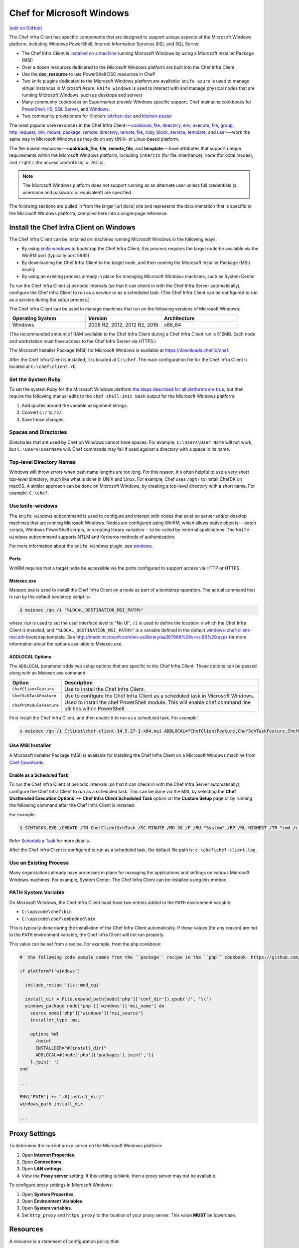 =====================================================
Chef for Microsoft Windows
=====================================================
`[edit on GitHub] <https://github.com/chef/chef-web-docs/blob/master/chef_master/source/windows.rst>`__

The Chef Infra Client has specific components that are designed to support unique aspects of the Microsoft Windows platform, including Windows PowerShell, Internet Information Services (IIS), and SQL Server.

* The Chef Infra Client is `installed on a machine <https://downloads.chef.io/chef>`_ running Microsoft Windows by using a Microsoft Installer Package (MSI)
* Over a dozen resources dedicated to the Microsoft Windows platform are built into the Chef Infra Client.
* Use the **dsc_resource** to use PowerShell DSC resources in Chef!
* Two knife plugins dedicated to the Microsoft Windows platform are available: ``knife azure`` is used to manage virtual instances in Microsoft Azure; ``knife windows`` is used to interact with and manage physical nodes that are running Microsoft Windows, such as desktops and servers
* Many community cookbooks on Supermarket provide Windows specific support. Chef maintains cookbooks for `PowerShell <https://github.com/chef-cookbooks/powershell>`_, `IIS <https://github.com/chef-cookbooks/iis>`_, `SQL Server <https://github.com/chef-cookbooks/database>`_, and `Windows <https://github.com/chef-cookbooks/windows>`_.
* Two community provisioners for Kitchen: `kitchen-dsc <https://github.com/test-kitchen/kitchen-dsc>`_ and `kitchen-pester <https://github.com/test-kitchen/kitchen-pester>`_

The most popular core resources in the Chef Infra Client---`cookbook_file </resource_cookbook_file.html>`__, `directory </resource_directory.html>`__, `env </resource_env.html>`__, `execute </resource_execute.html>`__, `file </resource_file.html>`__, `group </resource_group.html>`__, `http_request </resource_http_request.html>`__, `link </resource_link.html>`__, `mount </resource_mount.html>`__, `package </resource_package.html>`__, `remote_directory </resource_remote_directory.html>`__, `remote_file </resource_remote_file.html>`__, `ruby_block </resource_ruby_block.html>`__, `service </resource_service.html>`__, `template </resource_template.html>`__, and `user </resource_user.html>`__---work the same way in Microsoft Windows as they do on any UNIX- or Linux-based platform.

The file-based resources---**cookbook_file**, **file**, **remote_file**, and **template**---have attributes that support unique requirements within the Microsoft Windows platform, including ``inherits`` (for file inheritance), ``mode`` (for octal modes), and ``rights`` (for access control lists, or ACLs).

.. note:: The Microsoft Windows platform does not support running as an alternate user unless full credentials (a username and password or equivalent) are specified.

The following sections are pulled in from the larger |url docs| site and represents the documentation that is specific to the Microsoft Windows platform, compiled here into a single-page reference.

Install the Chef Infra Client on Windows
=====================================================
.. tag windows_install_overview

The Chef Infra Client can be installed on machines running Microsoft Windows in the following ways:

* By using `knife windows </knife_windows.html>`__ to bootstrap the Chef Infra Client; this process requires the target node be available via the WinRM port (typically port 5985)
* By downloading the Chef Infra Client to the target node, and then running the Microsoft Installer Package (MSI) locally
* By using an existing process already in place for managing Microsoft Windows machines, such as System Center

To run the Chef Infra Client at periodic intervals (so that it can check in with the Chef Infra Server automatically), configure the Chef Infra Client to run as a service or as a scheduled task. (The Chef Infra Client can be configured to run as a service during the setup process.)

.. end_tag

The Chef Infra Client can be used to manage machines that run on the following versions of Microsoft Windows:

.. list-table::
   :widths: 200 200 200
   :header-rows: 1

   * - Operating System
     - Version
     - Architecture
   * - Windows
     - 2008 R2, 2012, 2012 R2, 2016
     - x86_64

(The recommended amount of RAM available to the Chef Infra Client during a Chef Infra Client run is 512MB. Each node and workstation must have access to the Chef Infra Server via HTTPS.)

The Microsoft Installer Package (MSI) for Microsoft Windows is available at https://downloads.chef.io/chef.

After the Chef Infra Client is installed, it is located at ``C:\chef``. The main configuration file for the Chef Infra Client is located at ``C:\chef\client.rb``.

Set the System Ruby
----------------------------------------------------
To set the system Ruby for the Microsoft Windows platform `the steps described for all platforms are true </install_dk.html#set-system-ruby>`_, but then require the following manual edits to the ``chef shell-init bash`` output for the Microsoft Windows platform:

#. Add quotes around the variable assignment strings.
#. Convert ``C:/`` to ``/c/``.
#. Save those changes.



Spaces and Directories
-----------------------------------------------------
.. tag windows_spaces_and_directories

Directories that are used by Chef on Windows cannot have spaces. For example, ``C:\Users\User Name`` will not work, but ``C:\Users\UserName`` will. Chef commands may fail if used against a directory with a space in its name.

.. end_tag

Top-level Directory Names
-----------------------------------------------------
.. tag windows_top_level_directory_names

Windows will throw errors when path name lengths are too long. For this reason, it's often helpful to use a very short top-level directory, much like what is done in UNIX and Linux. For example, Chef uses ``/opt/`` to install ChefDK on macOS. A similar approach can be done on Microsoft Windows, by creating a top-level directory with a short name. For example: ``C:\chef``.

.. end_tag

Use knife-windows
-----------------------------------------------------
.. tag knife_windows_summary

The ``knife windows`` subcommand is used to configure and interact with nodes that exist on server and/or desktop machines that are running Microsoft Windows. Nodes are configured using WinRM, which allows native objects---batch scripts, Windows PowerShell scripts, or scripting library variables---to be called by external applications. The ``knife windows`` subcommand supports NTLM and Kerberos methods of authentication.

.. end_tag

For more information about the ``knife windows`` plugin, see `windows </knife_windows.html>`__.

Ports
+++++++++++++++++++++++++++++++++++++++++++++++++++++
.. tag knife_windows_winrm_ports

WinRM requires that a target node be accessible via the ports configured to support access via HTTP or HTTPS.

.. end_tag

Msiexec.exe
+++++++++++++++++++++++++++++++++++++++++++++++++++++
.. tag windows_msiexec

Msiexec.exe is used to install the Chef Infra Client on a node as part of a bootstrap operation. The actual command that is run by the default bootstrap script is:

.. code-block:: bash

   $ msiexec /qn /i "%LOCAL_DESTINATION_MSI_PATH%"

where ``/qn`` is used to set the user interface level to "No UI", ``/i`` is used to define the location in which the Chef Infra Client is installed, and ``"%LOCAL_DESTINATION_MSI_PATH%"`` is a variable defined in the default `windows-chef-client-msi.erb <https://github.com/chef/knife-windows/blob/master/lib/chef/knife/bootstrap/windows-chef-client-msi.erb>`_ bootstrap template. See http://msdn.microsoft.com/en-us/library/aa367988%28v=vs.85%29.aspx for more information about the options available to Msiexec.exe.

.. end_tag

ADDLOCAL Options
+++++++++++++++++++++++++++++++++++++++++++++++++++++
.. tag windows_msiexec_addlocal

The ``ADDLOCAL`` parameter adds two setup options that are specific to the Chef Infra Client. These options can be passed along with an Msiexec.exe command:

.. list-table::
   :widths: 60 420
   :header-rows: 1

   * - Option
     - Description
   * - ``ChefClientFeature``
     - Use to install the Chef Infra Client.
   * - ``ChefSchTaskFeature``
     - Use to configure the Chef Infra Client as a scheduled task in Microsoft Windows.
   * - ``ChefPSModuleFeature``
     - Used to install the chef PowerShell module. This will enable chef command line utilities within PowerShell.

First install the Chef Infra Client, and then enable it to run as a scheduled task. For example:

.. code-block:: bash

   $ msiexec /qn /i C:\inst\chef-client-14.5.27-1-x64.msi ADDLOCAL="ChefClientFeature,ChefSchTaskFeature,ChefPSModuleFeature"

.. end_tag

Use MSI Installer
-----------------------------------------------------
A Microsoft Installer Package (MSI) is available for installing the Chef Infra Client on a Microsoft Windows machine from `Chef Downloads <https://downloads.chef.io/>`__.

Enable as a Scheduled Task
+++++++++++++++++++++++++++++++++++++++++++++++++++++
.. tag install_chef_client_windows_as_scheduled_task

To run the Chef Infra Client at periodic intervals (so that it can check in with the Chef Infra Server automatically), configure the Chef Infra Client to run as a scheduled task. This can be done via the MSI, by selecting the **Chef Unattended Execution Options** --> **Chef Infra Client Scheduled Task** option on the **Custom Setup** page or by running the following command after the Chef Infra Client is installed:

For example:

.. code-block:: none

   $ SCHTASKS.EXE /CREATE /TN ChefClientSchTask /SC MINUTE /MO 30 /F /RU "System" /RP /RL HIGHEST /TR "cmd /c \"C:\opscode\chef\embedded\bin\ruby.exe C:\opscode\chef\bin\chef-client -L C:\chef\chef-client.log -c C:\chef\client.rb\""

Refer `Schedule a Task <https://docs.microsoft.com/en-us/previous-versions/windows/it-pro/windows-server-2008-R2-and-2008/cc748993(v=ws.11)>`_ for more details.

After the Chef Infra Client is configured to run as a scheduled task, the default file path is: ``c:\chef\chef-client.log``.

.. end_tag

Use an Existing Process
-----------------------------------------------------
.. tag windows_install_system_center

Many organizations already have processes in place for managing the applications and settings on various Microsoft Windows machines. For example, System Center. The Chef Infra Client can be installed using this method.

.. end_tag

PATH System Variable
-----------------------------------------------------
.. tag windows_environment_variable_path

On Microsoft Windows, the Chef Infra Client must have two entries added to the ``PATH`` environment variable:

* ``C:\opscode\chef\bin``
* ``C:\opscode\chef\embedded\bin``

This is typically done during the installation of the Chef Infra Client automatically. If these values (for any reason) are not in the ``PATH`` environment variable, the Chef Infra Client will not run properly.

.. image:: ../../images/includes_windows_environment_variable_path.png

This value can be set from a recipe. For example, from the ``php`` cookbook:

.. code-block:: ruby

   #  the following code sample comes from the ``package`` recipe in the ``php`` cookbook: https://github.com/chef-cookbooks/php

   if platform?('windows')

     include_recipe 'iis::mod_cgi'

     install_dir = File.expand_path(node['php']['conf_dir']).gsub('/', '\\')
     windows_package node['php']['windows']['msi_name'] do
       source node['php']['windows']['msi_source']
       installer_type :msi

       options %W[
         /quiet
         INSTALLDIR="#{install_dir}"
         ADDLOCAL=#{node['php']['packages'].join(',')}
       ].join(' ')
   end

   ...

   ENV['PATH'] += ";#{install_dir}"
   windows_path install_dir

   ...

.. end_tag

Proxy Settings
=====================================================
.. tag proxy_windows

To determine the current proxy server on the Microsoft Windows platform:

#. Open **Internet Properties**.
#. Open **Connections**.
#. Open **LAN settings**.
#. View the **Proxy server** setting. If this setting is blank, then a proxy server may not be available.

To configure proxy settings in Microsoft Windows:

#. Open **System Properties**.
#. Open **Environment Variables**.
#. Open **System variables**.
#. Set ``http_proxy`` and ``https_proxy`` to the location of your proxy server. This value **MUST** be lowercase.

.. end_tag


Resources
=====================================================
.. tag resources_common

A resource is a statement of configuration policy that:

* Describes the desired state for a configuration item
* Declares the steps needed to bring that item to the desired state
* Specifies a resource type---such as ``package``, ``template``, or ``service``
* Lists additional details (also known as resource properties), as necessary
* Are grouped into recipes, which describe working configurations

.. end_tag

Common Functionality
-----------------------------------------------------
The following sections describe Microsoft Windows-specific functionality that applies generally to all resources:

Relative Paths
+++++++++++++++++++++++++++++++++++++++++++++++++++++
.. tag resources_common_relative_paths

The following relative paths can be used with any resource:

``#{ENV['HOME']}``
   Use to return the ``~`` path in Linux and macOS or the ``%HOMEPATH%`` in Microsoft Windows.

.. end_tag

Examples
^^^^^^^^^^^^^^^^^^^^^^^^^^^^^^^^^^^^^^^^^^^^^^^^^^^^^
.. tag resource_template_use_relative_paths

.. To use a relative path:

.. code-block:: ruby

   template "#{ENV['HOME']}/chef-getting-started.txt" do
     source 'chef-getting-started.txt.erb'
     mode '0755'
   end

.. end_tag

Windows File Security
+++++++++++++++++++++++++++++++++++++++++++++++++++++
.. tag resources_common_windows_security

To support Microsoft Windows security, the **template**, **file**, **remote_file**, **cookbook_file**, **directory**, and **remote_directory** resources support the use of inheritance and access control lists (ACLs) within recipes.

.. end_tag

.. note:: Windows File Security applies to the **cookbook_file**, **directory**, **file**, **remote_directory**, **remote_file**, and **template** resources.

ACLs
^^^^^^^^^^^^^^^^^^^^^^^^^^^^^^^^^^^^^^^^^^^^^^^^^^^^^
.. tag resources_common_windows_security_acl

The ``rights`` property can be used in a recipe to manage access control lists (ACLs), which allow permissions to be given to multiple users and groups. Use the ``rights`` property can be used as many times as necessary; the Chef Infra Client will apply them to the file or directory as required. The syntax for the ``rights`` property is as follows:

.. code-block:: ruby

   rights permission, principal, option_type => value

where

``permission``
   Use to specify which rights are granted to the ``principal``. The possible values are: ``:read``, ``:write``, ``read_execute``, ``:modify``, and ``:full_control``.

   These permissions are cumulative. If ``:write`` is specified, then it includes ``:read``. If ``:full_control`` is specified, then it includes both ``:write`` and ``:read``.

   (For those who know the Microsoft Windows API: ``:read`` corresponds to ``GENERIC_READ``; ``:write`` corresponds to ``GENERIC_WRITE``; ``:read_execute`` corresponds to ``GENERIC_READ`` and ``GENERIC_EXECUTE``; ``:modify`` corresponds to ``GENERIC_WRITE``, ``GENERIC_READ``, ``GENERIC_EXECUTE``, and ``DELETE``; ``:full_control`` corresponds to ``GENERIC_ALL``, which allows a user to change the owner and other metadata about a file.)

``principal``
   Use to specify a group or user name. This is identical to what is entered in the login box for Microsoft Windows, such as ``user_name``, ``domain\user_name``, or ``user_name@fully_qualified_domain_name``. The Chef Infra Client does not need to know if a principal is a user or a group.

``option_type``
   A hash that contains advanced rights options. For example, the rights to a directory that only applies to the first level of children might look something like: ``rights :write, 'domain\group_name', :one_level_deep => true``. Possible option types:

   .. list-table::
      :widths: 60 420
      :header-rows: 1

      * - Option Type
        - Description
      * - ``:applies_to_children``
        - Specify how permissions are applied to children. Possible values: ``true`` to inherit both child directories and files;  ``false`` to not inherit any child directories or files; ``:containers_only`` to inherit only child directories (and not files); ``:objects_only`` to recursively inherit files (and not child directories).
      * - ``:applies_to_self``
        - Indicates whether a permission is applied to the parent directory. Possible values: ``true`` to apply to the parent directory or file and its children; ``false`` to not apply only to child directories and files.
      * - ``:one_level_deep``
        - Indicates the depth to which permissions will be applied. Possible values: ``true`` to apply only to the first level of children; ``false`` to apply to all children.

For example:

.. code-block:: ruby

   resource 'x.txt' do
     rights :read, 'Everyone'
     rights :write, 'domain\group'
     rights :full_control, 'group_name_or_user_name'
     rights :full_control, 'user_name', :applies_to_children => true
   end

or:

.. code-block:: ruby

    rights :read, ['Administrators','Everyone']
    rights :full_control, 'Users', :applies_to_children => true
    rights :write, 'Sally', :applies_to_children => :containers_only, :applies_to_self => false, :one_level_deep => true

Some other important things to know when using the ``rights`` attribute:

* Only inherited rights remain. All existing explicit rights on the object are removed and replaced.
* If rights are not specified, nothing will be changed. The Chef Infra Client does not clear out the rights on a file or directory if rights are not specified.
* Changing inherited rights can be expensive. Microsoft Windows will propagate rights to all children recursively due to inheritance. This is a normal aspect of Microsoft Windows, so consider the frequency with which this type of action is necessary and take steps to control this type of action if performance is the primary consideration.

Use the ``deny_rights`` property to deny specific rights to specific users. The ordering is independent of using the ``rights`` property. For example, it doesn't matter if rights are granted to everyone is placed before or after ``deny_rights :read, ['Julian', 'Lewis']``, both Julian and Lewis will be unable to read the document. For example:

.. code-block:: ruby

   resource 'x.txt' do
     rights :read, 'Everyone'
     rights :write, 'domain\group'
     rights :full_control, 'group_name_or_user_name'
     rights :full_control, 'user_name', :applies_to_children => true
     deny_rights :read, ['Julian', 'Lewis']
   end

or:

.. code-block:: ruby

   deny_rights :full_control, ['Sally']

.. end_tag

Inheritance
^^^^^^^^^^^^^^^^^^^^^^^^^^^^^^^^^^^^^^^^^^^^^^^^^^^^^
.. tag resources_common_windows_security_inherits

By default, a file or directory inherits rights from its parent directory. Most of the time this is the preferred behavior, but sometimes it may be necessary to take steps to more specifically control rights. The ``inherits`` property can be used to specifically tell the Chef Infra Client to apply (or not apply) inherited rights from its parent directory.

For example, the following example specifies the rights for a directory:

.. code-block:: ruby

   directory 'C:\mordor' do
     rights :read, 'MORDOR\Minions'
     rights :full_control, 'MORDOR\Sauron'
   end

and then the following example specifies how to use inheritance to deny access to the child directory:

.. code-block:: ruby

   directory 'C:\mordor\mount_doom' do
     rights :full_control, 'MORDOR\Sauron'
     inherits false # Sauron is the only person who should have any sort of access
   end

If the ``deny_rights`` permission were to be used instead, something could slip through unless all users and groups were denied.

Another example also shows how to specify rights for a directory:

.. code-block:: ruby

   directory 'C:\mordor' do
     rights :read, 'MORDOR\Minions'
     rights :full_control, 'MORDOR\Sauron'
     rights :write, 'SHIRE\Frodo' # Who put that there I didn't put that there
   end

but then not use the ``inherits`` property to deny those rights on a child directory:

.. code-block:: ruby

   directory 'C:\mordor\mount_doom' do
     deny_rights :read, 'MORDOR\Minions' # Oops, not specific enough
   end

Because the ``inherits`` property is not specified, the Chef Infra Client will default it to ``true``, which will ensure that security settings for existing files remain unchanged.

.. end_tag

Properties for File-based Resources
+++++++++++++++++++++++++++++++++++++++++++++++++++++
This resource has the following attributes:

.. list-table::
   :widths: 150 450
   :header-rows: 1

   * - Attribute
     - Description
   * - ``group``
     - A string or ID that identifies the group owner by group name, including fully qualified group names such as ``domain\group`` or ``group@domain``. If this value is not specified, existing groups remain unchanged and new group assignments use the default ``POSIX`` group (if available).
   * - ``inherits``
     - Microsoft Windows only. Whether a file inherits rights from its parent directory. Default value: ``true``.
   * - ``mode``
     - If ``mode`` is not specified and if the file already exists, the existing mode on the file is used. If ``mode`` is not specified, the file does not exist, and the ``:create`` action is specified, the Chef Infra Client assumes a mask value of ``'0777'`` and then applies the umask for the system on which the file is to be created to the ``mask`` value. For example, if the umask on a system is ``'022'``, the Chef Infra Client uses the default value of ``'0755'``.

       Microsoft Windows: A quoted 3-5 character string that defines the octal mode that is translated into rights for Microsoft Windows security. For example: ``'755'``, ``'0755'``, or ``00755``. Values up to ``'0777'`` are allowed (no sticky bits) and mean the same in Microsoft Windows as they do in UNIX, where ``4`` equals ``GENERIC_READ``, ``2`` equals ``GENERIC_WRITE``, and ``1`` equals ``GENERIC_EXECUTE``. This property cannot be used to set ``:full_control``. This property has no effect if not specified, but when it and ``rights`` are both specified, the effects are cumulative.
   * - ``owner``
     - A string or ID that identifies the group owner by user name, including fully qualified user names such as ``domain\user`` or ``user@domain``. If this value is not specified, existing owners remain unchanged and new owner assignments use the current user (when necessary).
   * - ``path``
     - The full path to the file, including the file name and its extension.

       Microsoft Windows: A path that begins with a forward slash (``/``) will point to the root of the current working directory of the Chef Infra Client process. This path can vary from system to system. Therefore, using a path that begins with a forward slash (``/``) is not recommended.
   * - ``rights``
     - Microsoft Windows only. The permissions for users and groups in a Microsoft Windows environment. For example: ``rights <permissions>, <principal>, <options>`` where ``<permissions>`` specifies the rights granted to the principal, ``<principal>`` is the group or user name, and ``<options>`` is a Hash with one (or more) advanced rights options.

.. note:: Use the ``owner`` and ``right`` attributes and avoid the ``group`` and ``mode`` attributes whenever possible. The ``group`` and ``mode`` attributes are not true Microsoft Windows concepts and are provided more for backward compatibility than for best practice.

Atomic File Updates
+++++++++++++++++++++++++++++++++++++++++++++++++++++
.. tag resources_common_atomic_update

Atomic updates are used with **file**-based resources to help ensure that file updates can be made when updating a binary or if disk space runs out.

Atomic updates are enabled by default. They can be managed globally using the ``file_atomic_update`` setting in the client.rb file. They can be managed on a per-resource basis using the ``atomic_update`` property that is available with the **cookbook_file**, **file**, **remote_file**, and **template** resources.

.. note:: On certain platforms, and after a file has been moved into place, the Chef Infra Client may modify file permissions to support features specific to those platforms. On platforms with SELinux enabled, the Chef Infra Client will fix up the security contexts after a file has been moved into the correct location by running the ``restorecon`` command. On the Microsoft Windows platform, the Chef Infra Client will create files so that ACL inheritance works as expected.

.. end_tag

.. note:: Atomic File Updates applies to the **template** resource.

batch
-----------------------------------------------------
.. tag resource_batch_summary

Use the **batch** resource to execute a batch script using the cmd.exe interpreter on Windows. The **batch** resource creates and executes a temporary file (similar to how the **script** resource behaves), rather than running the command inline. Commands that are executed with this resource are (by their nature) not idempotent, as they are typically unique to the environment in which they are run. Use ``not_if`` and ``only_if`` to guard this resource for idempotence.

.. end_tag

Syntax
+++++++++++++++++++++++++++++++++++++++++++++++++++++

.. tag resource_batch_syntax

A **batch** resource block executes a batch script using the cmd.exe interpreter:

.. code-block:: ruby

   batch 'echo some env vars' do
     code <<-EOH
       echo %TEMP%
       echo %SYSTEMDRIVE%
       echo %PATH%
       echo %WINDIR%
       EOH
   end

The full syntax for all of the properties that are available to the **batch** resource is:

.. code-block:: ruby

   batch 'name' do
     architecture               Symbol
     code                       String
     command                    String, Array
     creates                    String
     cwd                        String
     flags                      String
     group                      String, Integer
     guard_interpreter          Symbol
     interpreter                String
     returns                    Integer, Array
     timeout                    Integer, Float
     user                       String
     password                   String
     domain                     String
     action                     Symbol # defaults to :run if not specified
   end

where:

* ``batch`` is the resource.
* ``name`` is the name given to the resource block.
* ``action`` identifies which steps the Chef Infra Client will take to bring the node into the desired state.
* ``architecture``, ``code``, ``command``, ``creates``, ``cwd``, ``flags``, ``group``, ``guard_interpreter``, ``interpreter``, ``returns``, ``timeout``, `user``, `password`` and `domain`` are properties of this resource, with the Ruby type shown. See "Properties" section below for more information about all of the properties that may be used with this resource.

.. end_tag

Actions
+++++++++++++++++++++++++++++++++++++++++++++++++++++
.. tag resource_batch_actions

The batch resource has the following actions:

``:nothing``
   .. tag resources_common_actions_nothing

   This resource block does not act unless notified by another resource to take action. Once notified, this resource block either runs immediately or is queued up to run at the end of the Chef Infra Client run.

   .. end_tag

``:run``
   Run a batch file.

.. end_tag

Properties
+++++++++++++++++++++++++++++++++++++++++++++++++++++

.. tag resource_batch_properties

The batch resource has the following properties:

``architecture``
   **Ruby Type:** Symbol

   The architecture of the process under which a script is executed. If a value is not provided, the Chef Infra Client defaults to the correct value for the architecture, as determined by Ohai. An exception is raised when anything other than ``:i386`` is specified for a 32-bit process. Possible values: ``:i386`` (for 32-bit processes) and ``:x86_64`` (for 64-bit processes).

``code``
   **Ruby Type:** String | ``REQUIRED``

   A quoted (" ") string of code to be executed.

``command``
   **Ruby Type:** String, Array

   The name of the command to be executed.

``creates``
   **Ruby Type:** String

   Prevent a command from creating a file when that file already exists.

``cwd``
   **Ruby Type:** String

   The current working directory from which the command will be run.

``flags``
   **Ruby Type:** String

   One or more command line flags that are passed to the interpreter when a command is invoked.

``group``
   **Ruby Type:** String, Integer

   The group name or group ID that must be changed before running a command.

``guard_interpreter``
   **Ruby Type:** Symbol | **Default Value:** ``:batch``

   When this property is set to ``:batch``, the 64-bit version of the cmd.exe shell will be used to evaluate strings values for the ``not_if`` and ``only_if`` properties. Set this value to ``:default`` to use the 32-bit version of the cmd.exe shell.

``interpreter``
   **Ruby Type:** String

   The script interpreter to use during code execution. Changing the default value of this property is not supported.

``returns``
   **Ruby Type:** Integer, Array | **Default Value:** ``0``

   The return value for a command. This may be an array of accepted values. An exception is raised when the return value(s) do not match.

``timeout``
   **Ruby Type:** Integer, Float | **Default Value:** ``3600``

   The amount of time (in seconds) a command is to wait before timing out.

``user``
   **Ruby Type:** String

   The user name of the user identity with which to launch the new process. The user name may optionally be specified with a domain, i.e. `domain\user` or `user@my.dns.domain.com` via Universal Principal Name (UPN)format. It can also be specified without a domain simply as user if the domain is instead specified using the `domain` attribute. On Windows only, if this property is specified, the `password` property must be specified.

``password``
   **Ruby Type:** String

   *Windows only*: The password of the user specified by the `user` property.
   This property is mandatory if `user` is specified on Windows and may only be specified if `user` is specified. The `sensitive` property for this resource will automatically be set to true if password is specified.

``domain``
   **Ruby Type:** String

   *Windows only*: The domain of the user user specified by the `user` property.
   If not specified, the user name and password specified by the `user` and `password` properties will be used to resolve that user against the domain in which the system running Chef Infra Client is joined, or if that system is not joined to a domain it will resolve the user as a local account on that system. An alternative way to specify the domain is to leave this property unspecified and specify the domain as part of the `user` property.

.. note:: See https://docs.microsoft.com/en-us/windows-server/administration/windows-commands/cmd for more information about the cmd.exe interpreter.

.. end_tag

Examples
+++++++++++++++++++++++++++++++++++++++++++++++++++++
The following examples demonstrate various approaches for using resources in recipes:

**Unzip a file, and then move it**

.. tag resource_batch_unzip_file_and_move

To run a batch file that unzips and then moves Ruby, do something like:

.. code-block:: ruby

   batch 'unzip_and_move_ruby' do
     code <<-EOH
       7z.exe x #{Chef::Config[:file_cache_path]}/ruby-1.8.7-p352-i386-mingw32.7z
         -oC:\\source -r -y
       xcopy C:\\source\\ruby-1.8.7-p352-i386-mingw32 C:\\ruby /e /y
       EOH
   end

   batch 'echo some env vars' do
     code <<-EOH
       echo %TEMP%
       echo %SYSTEMDRIVE%
       echo %PATH%
       echo %WINDIR%
       EOH
   end

or:

.. code-block:: ruby

   batch 'unzip_and_move_ruby' do
     code <<-EOH
       7z.exe x #{Chef::Config[:file_cache_path]}/ruby-1.8.7-p352-i386-mingw32.7z
         -oC:\\source -r -y
       xcopy C:\\source\\ruby-1.8.7-p352-i386-mingw32 C:\\ruby /e /y
       EOH
   end

   batch 'echo some env vars' do
     code 'echo %TEMP%\\necho %SYSTEMDRIVE%\\necho %PATH%\\necho %WINDIR%'
   end

.. end_tag

dsc_resource
-----------------------------------------------------

.. tag resources_common_generic

A `resource </resource.html>`__ defines the desired state for a single configuration item present on a node that is under management by Chef. A resource collection---one (or more) individual resources---defines the desired state for the entire node. During a `chef-client run </chef_client.html#the-chef-client-run.html>`__, the current state of each resource is tested, after which the Chef Infra Client will take any steps that are necessary to repair the node and bring it back into the desired state.

.. end_tag

.. tag resources_common_powershell_dsc

Desired State Configuration (DSC) is a feature of Windows PowerShell that provides `a set of language extensions, cmdlets, and resources <https://docs.microsoft.com/en-us/powershell/dsc/overview>`_ that can be used to declaratively configure software. DSC is similar to Chef, in that both tools are idempotent, take similar approaches to the concept of resources, describe the configuration of a system, and then take the steps required to do that configuration. The most important difference between Chef and DSC is that Chef uses Ruby and DSC is exposed as configuration data from within Windows PowerShell.

.. end_tag

.. tag resource_dsc_resource_summary

The **dsc_resource** resource allows any DSC resource to be used in a Chef recipe, as well as any custom resources that have been added to your Windows PowerShell environment. Microsoft `frequently adds new resources <https://github.com/powershell/DscResources>`_ to the DSC resource collection.

.. end_tag

.. warning:: .. tag resource_dsc_resource_requirements

             Using the **dsc_resource** has the following requirements:

             * Windows Management Framework (WMF) 5.0 February Preview (or higher), which includes Windows PowerShell 5.0.10018.0 (or higher).
             * The ``RefreshMode`` configuration setting in the Local Configuration Manager must be set to ``Disabled``.

               **NOTE:** Starting with the Chef Client 12.6 release, this requirement applies only for versions of Windows PowerShell earlier than 5.0.10586.0. The latest version of Windows Management Framework (WMF) 5 has relaxed the limitation that prevented the Chef Infra Client from running in non-disabled refresh mode.

             * The **dsc_script** resource  may not be used in the same run-list with the **dsc_resource**. This is because the **dsc_script** resource requires that ``RefreshMode`` in the Local Configuration Manager be set to ``Push``, whereas the **dsc_resource** resource requires it to be set to ``Disabled``.

               **NOTE:** Starting with the Chef Client 12.6 release, this requirement applies only for versions of Windows PowerShell earlier than 5.0.10586.0. The latest version of Windows Management Framework (WMF) 5 has relaxed the limitation that prevented the Chef Infra Client from running in non-disabled refresh mode, which allows the Local Configuration Manager to be set to ``Push``.

             * The **dsc_resource** resource can only use binary- or script-based resources. Composite DSC resources may not be used.

               This is because composite resources aren't "real" resources from the perspective of the Local Configuration Manager (LCM). Composite resources are used by the "configuration" keyword from the ``PSDesiredStateConfiguration`` module, and then evaluated in that context. When using DSC to create the configuration document (the Managed Object Framework (MOF) file) from the configuration command, the composite resource is evaluated. Any individual resources from that composite resource are written into the Managed Object Framework (MOF) document. As far as the Local Configuration Manager (LCM) is concerned, there is no such thing as a composite resource. Unless that changes, the **dsc_resource** resource and/or ``Invoke-DscResource`` command cannot directly use them.

             .. end_tag

Syntax
+++++++++++++++++++++++++++++++++++++++++++++++++++++
.. tag resource_dsc_resource_syntax

A **dsc_resource** resource block allows DSC resources to be used in a Chef recipe. For example, the DSC ``Archive`` resource:

.. code-block:: powershell

   Archive ExampleArchive {
     Ensure = "Present"
     Path = "C:\Users\Public\Documents\example.zip"
     Destination = "C:\Users\Public\Documents\ExtractionPath"
   }

and then the same **dsc_resource** with Chef:

.. code-block:: ruby

   dsc_resource 'example' do
      resource :archive
      property :ensure, 'Present'
      property :path, "C:\Users\Public\Documents\example.zip"
      property :destination, "C:\Users\Public\Documents\ExtractionPath"
    end

The full syntax for all of the properties that are available to the **dsc_resource** resource is:

.. code-block:: ruby

   dsc_resource 'name' do
     module_name                String
     module_version             String
     property                   Symbol
     reboot_action              Symbol # default value: :nothing
     resource                   Symbol
     timeout                    Integer
     action                     Symbol # defaults to :run if not specified
   end

where:

* ``dsc_resource`` is the resource.
* ``name`` is the name given to the resource block.
* ``action`` identifies which steps the Chef Infra Client will take to bring the node into the desired state.
* ``property`` is zero (or more) properties in the DSC resource, where each property is entered on a separate line, ``:dsc_property_name`` is the case-insensitive name of that property, and ``"property_value"`` is a Ruby value to be applied by the Chef Infra Client
* ``module_name``, ``module_version``, ``property``, ``reboot_action``, ``resource``, and ``timeout`` are properties of this resource, with the Ruby type shown. See "Properties" section below for more information about all of the properties that may be used with this resource.

.. end_tag

Properties
+++++++++++++++++++++++++++++++++++++++++++++++++++++
.. tag resource_dsc_resource_properties

The dsc_resource resource has the following properties:

``module_name``
   **Ruby Type:** String

   The name of the module from which a DSC resource originates. If this property is not specified, it will be inferred.

``module_version``
   **Ruby Type:** String

   The version number of the module to use. PowerShell 5.0.10018.0 (or higher) supports having multiple versions of a module installed. This should be specified along with the ``module_name``.

``property``
   **Ruby Type:** Symbol

   A property from a Desired State Configuration (DSC) resource. Use this property multiple times, one for each property in the Desired State Configuration (DSC) resource. The format for this property must follow ``property :dsc_property_name, "property_value"`` for each DSC property added to the resource block.

   The ``:dsc_property_name`` must be a symbol.

   .. tag resource_dsc_resource_ruby_types

   Use the following Ruby types to define ``property_value``:

   .. list-table::
      :widths: 250 250
      :header-rows: 1

      * - Ruby
        - Windows PowerShell
      * - ``Array``
        - ``Object[]``
      * - ``Chef::Util::Powershell:PSCredential``
        - ``PSCredential``
      * - ``False``
        - ``bool($false)``
      * - ``Fixnum``
        - ``Integer``
      * - ``Float``
        - ``Double``
      * - ``Hash``
        - ``Hashtable``
      * - ``True``
        - ``bool($true)``

   These are converted into the corresponding Windows PowerShell type during the Chef Infra Client run.

   .. end_tag

``reboot_action``
   **Ruby Type:** Symbol | **Default Value:** ``:nothing``

   Use to request an immediate reboot or to queue a reboot using the :reboot_now (immediate reboot) or :request_reboot (queued reboot) actions built into the reboot resource.

``resource``
   **Ruby Type:** Symbol

   The name of the DSC resource. This value is case-insensitive and must be a symbol that matches the name of the DSC resource.

   .. tag resource_dsc_resource_features

   For built-in DSC resources, use the following values:

   .. list-table::
      :widths: 250 250
      :header-rows: 1

      * - Value
        - Description
      * - ``:archive``
        - Use to `unpack archive (.zip) files <https://msdn.microsoft.com/en-us/powershell/dsc/archiveresource>`_.
      * - ``:environment``
        - Use to `manage system environment variables <https://msdn.microsoft.com/en-us/powershell/dsc/environmentresource>`_.
      * - ``:file``
        - Use to `manage files and directories <https://msdn.microsoft.com/en-us/powershell/dsc/fileresource>`_.
      * - ``:group``
        - Use to `manage local groups <https://msdn.microsoft.com/en-us/powershell/dsc/groupresource>`_.
      * - ``:log``
        - Use to `log configuration messages <https://msdn.microsoft.com/en-us/powershell/dsc/logresource>`_.
      * - ``:package``
        - Use to `install and manage packages <https://msdn.microsoft.com/en-us/powershell/dsc/packageresource>`_.
      * - ``:registry``
        - Use to `manage registry keys and registry key values <https://msdn.microsoft.com/en-us/powershell/dsc/registryresource>`_.
      * - ``:script``
        - Use to `run PowerShell script blocks <https://msdn.microsoft.com/en-us/powershell/dsc/scriptresource>`_.
      * - ``:service``
        - Use to `manage services <https://msdn.microsoft.com/en-us/powershell/dsc/serviceresource>`_.
      * - ``:user``
        - Use to `manage local user accounts <https://msdn.microsoft.com/en-us/powershell/dsc/userresource>`_.
      * - ``:windowsfeature``
        - Use to `add or remove Windows features and roles <https://msdn.microsoft.com/en-us/powershell/dsc/windowsfeatureresource>`_.
      * - ``:windowsoptionalfeature``
        - Use to configure Microsoft Windows optional features.
      * - ``:windowsprocess``
        - Use to `configure Windows processes <https://msdn.microsoft.com/en-us/powershell/dsc/windowsprocessresource>`_.

   Any DSC resource may be used in a Chef recipe. For example, the DSC Resource Kit contains resources for `configuring Active Directory components <http://www.powershellgallery.com/packages/xActiveDirectory/2.8.0.0>`_, such as ``xADDomain``, ``xADDomainController``, and ``xADUser``. Assuming that these resources are available to the Chef Infra Client, the corresponding values for the ``resource`` attribute would be: ``:xADDomain``, ``:xADDomainController``, and ``xADUser``.

   .. end_tag

``timeout``
   **Ruby Type:** Integer

   The amount of time (in seconds) a command is to wait before timing out.

.. end_tag

Examples
+++++++++++++++++++++++++++++++++++++++++++++++++++++

**Open a Zip file**

.. tag resource_dsc_resource_zip_file

.. To use a zip file:

.. code-block:: ruby

   dsc_resource 'example' do
      resource :archive
      property :ensure, 'Present'
      property :path, 'C:\Users\Public\Documents\example.zip'
      property :destination, 'C:\Users\Public\Documents\ExtractionPath'
    end

.. end_tag

**Manage users and groups**

.. tag resource_dsc_resource_manage_users

.. To manage users and groups

.. code-block:: ruby

   dsc_resource 'demogroupadd' do
     resource :group
     property :groupname, 'demo1'
     property :ensure, 'present'
   end

   dsc_resource 'useradd' do
     resource :user
     property :username, 'Foobar1'
     property :fullname, 'Foobar1'
     property :password, ps_credential('P@assword!')
     property :ensure, 'present'
   end

   dsc_resource 'AddFoobar1ToUsers' do
     resource :Group
     property :GroupName, 'demo1'
     property :MembersToInclude, ['Foobar1']
   end

.. end_tag

**Create a test message queue**

.. tag resource_dsc_resource_manage_msmq

.. To manage a message queue:

The following example creates a file on a node (based on one that is located in a cookbook), unpacks the ``MessageQueue.zip`` Windows PowerShell module, and then uses the **dsc_resource** to ensure that Message Queuing (MSMQ) sub-features are installed, a test queue is created, and that permissions are set on the test queue:

.. code-block:: ruby

   cookbook_file 'cMessageQueue.zip' do
     path "#{Chef::Config[:file_cache_path]}\\MessageQueue.zip"
     action :create_if_missing
   end

   windows_zipfile "#{ENV['PROGRAMW6432']}\\WindowsPowerShell\\Modules" do
     source "#{Chef::Config[:file_cache_path]}\\MessageQueue.zip"
     action :unzip
   end

   dsc_resource 'install-sub-features' do
     resource :windowsfeature
     property :ensure, 'Present'
     property :name, 'msmq'
     property :IncludeAllSubFeature, true
   end

   dsc_resource 'create-test-queue' do
     resource :cPrivateMsmqQueue
     property :ensure, 'Present'
     property :name, 'Test_Queue'
   end

   dsc_resource 'set-permissions' do
     resource :cPrivateMsmqQueuePermissions
     property :ensure, 'Present'
     property :name, 'Test_Queue_Permissions'
     property :QueueNames, 'Test_Queue'
     property :ReadUsers, node['msmq']['read_user']
   end

.. end_tag

**Example to show usage of module properties**

.. tag resource_dsc_resource_module_properties_usage

.. To show usage of module properties:

.. code-block:: ruby

   dsc_resource 'test-cluster' do
     resource :xCluster
     module_name 'xFailOverCluster'
     module_version '1.6.0.0'
     property :name, 'TestCluster'
     property :staticipaddress, '10.0.0.3'
     property :domainadministratorcredential, ps_credential('abcd')
   end

.. end_tag

dsc_script
-----------------------------------------------------

.. tag resources_common_generic

A `resource </resource.html>`__ defines the desired state for a single configuration item present on a node that is under management by Chef. A resource collection---one (or more) individual resources---defines the desired state for the entire node. During a `chef-client run </chef_client.html#the-chef-client-run.html>`__, the current state of each resource is tested, after which the Chef Infra Client will take any steps that are necessary to repair the node and bring it back into the desired state.

.. end_tag

.. tag resources_common_powershell

Windows PowerShell is a task-based command-line shell and scripting language developed by Microsoft. Windows PowerShell uses a document-oriented approach for managing Microsoft Windows-based machines, similar to the approach that is used for managing Unix and Linux-based machines. Windows PowerShell is `a tool-agnostic platform <https://docs.microsoft.com/en-us/powershell/scripting/powershell-scripting>`_ that supports using Chef for configuration management.

.. end_tag

.. tag resources_common_powershell_dsc

Desired State Configuration (DSC) is a feature of Windows PowerShell that provides `a set of language extensions, cmdlets, and resources <https://docs.microsoft.com/en-us/powershell/dsc/overview>`_ that can be used to declaratively configure software. DSC is similar to Chef, in that both tools are idempotent, take similar approaches to the concept of resources, describe the configuration of a system, and then take the steps required to do that configuration. The most important difference between Chef and DSC is that Chef uses Ruby and DSC is exposed as configuration data from within Windows PowerShell.

.. end_tag

.. tag resource_dsc_script_summary

Many DSC resources are comparable to built-in Chef resources. For example, both DSC and Chef have **file**, **package**, and **service** resources. The **dsc_script** resource is most useful for those DSC resources that do not have a direct comparison to a resource in Chef, such as the ``Archive`` resource, a custom DSC resource, an existing DSC script that performs an important task, and so on. Use the **dsc_script** resource to embed the code that defines a DSC configuration directly within a Chef recipe.

.. end_tag

.. note:: Windows PowerShell 4.0 is required for using the **dsc_script** resource with Chef.

.. note:: The WinRM service must be enabled. (Use ``winrm quickconfig`` to enable the service.)

.. warning:: The **dsc_script** resource  may not be used in the same run-list with the **dsc_resource**. This is because the **dsc_script** resource requires that ``RefreshMode`` in the Local Configuration Manager be set to ``Push``, whereas the **dsc_resource** resource requires it to be set to ``Disabled``.

Syntax
+++++++++++++++++++++++++++++++++++++++++++++++++++++
.. tag resource_dsc_script_syntax

A **dsc_script** resource block embeds the code that defines a DSC configuration directly within a Chef recipe:

.. code-block:: ruby

   dsc_script 'get-dsc-resource-kit' do
     code <<-EOH
       Archive reskit
       {
         ensure = 'Present'
         path = "#{Chef::Config[:file_cache_path]}\\DSCResourceKit620082014.zip"
         destination = "#{ENV['PROGRAMW6432']}\\WindowsPowerShell\\Modules"
       }
     EOH
   end

where the **remote_file** resource is first used to download the ``DSCResourceKit620082014.zip`` file.

The full syntax for all of the properties that are available to the **dsc_script** resource is:

.. code-block:: ruby

   dsc_script 'name' do
     code                       String
     command                    String
     configuration_data         String
     configuration_data_script  String
     configuration_name         String
     cwd                        String
     environment                Hash
     flags                      Hash
     imports                    Array
     timeout                    Integer
     action                     Symbol # defaults to :run if not specified
   end

where:

* ``dsc_script`` is the resource.
* ``name`` is the name given to the resource block.
* ``action`` identifies which steps the Chef Client will take to bring the node into the desired state.
* ``code``, ``command``, ``configuration_data``, ``configuration_data_script``, ``configuration_name``, ``cwd``, ``environment``, ``flags``, ``imports``, and ``timeout`` are properties of this resource, with the Ruby type shown. See "Properties" section below for more information about all of the properties that may be used with this resource.

.. end_tag

Actions
+++++++++++++++++++++++++++++++++++++++++++++++++++++
.. tag resource_dsc_script_actions

The dsc_script resource has the following actions:

``:nothing``

   .. tag resources_common_actions_nothing

   This resource block does not act unless notified by another resource to take action. Once notified, this resource block either runs immediately or is queued up to run at the end of the Chef Infra Client run.

   .. end_tag

``:run``
   Default. Use to run the DSC configuration defined as defined in this resource.

.. end_tag

Properties
+++++++++++++++++++++++++++++++++++++++++++++++++++++

.. tag resource_dsc_script_properties

The dsc_script resource has the following properties:

``code``
   **Ruby Type:** String

   The code for the DSC configuration script. This property may not be used in conjunction with the ``command`` property.

``command``
   **Ruby Type:** String

   The path to a valid Windows PowerShell data file that contains the DSC configuration script. This data file must be capable of running independently of Chef and must generate a valid DSC configuration. This property may not be used in conjunction with the ``code`` property.

``configuration_data``
   **Ruby Type:** String

   The configuration data for the DSC script. The configuration data must be `a valid Windows PowerShell data file <https://docs.microsoft.com/en-us/powershell/developer/windows-powershell>`_. This property may not be used in conjunction with the ``configuration_data_script`` property.

``configuration_data_script``
   **Ruby Type:** String

   The path to a valid Windows PowerShell data file that also contains a node called ``localhost``. This property may not be used in conjunction with the ``configuration_data`` property.

``configuration_name``
   **Ruby Type:** String

   The name of a valid Windows PowerShell cmdlet. The name may only contain letter (a-z, A-Z), number (0-9), and underscore (_) characters and should start with a letter. The name may not be null or empty. This property may not be used in conjunction with the ``code`` property.

``cwd``
   **Ruby Type:** String

   The current working directory.

``environment``
   **Ruby Type:** Hash

   A Hash of environment variables in the form of ``({'ENV_VARIABLE' => 'VALUE'})``. (These variables must exist for a command to be run successfully.)

``flags``
   **Ruby Type:** Hash

   Pass parameters to the DSC script that is specified by the ``command`` property. Parameters are defined as key-value pairs, where the value of each key is the parameter to pass. This property may not be used in the same recipe as the ``code`` property. For example: ``flags ({ :EditorChoice => 'emacs', :EditorFlags => '--maximized' })``.

``imports``
   **Ruby Type:** Array

   .. warning:: This property **MUST** be used with the ``code`` attribute.

   Use to import DSC resources from a module.

   To import all resources from a module, specify only the module name:

   .. code-block:: ruby

      imports 'module_name'

   To import specific resources, specify the module name, and then specify the name for each resource in that module to import:

   .. code-block:: ruby

      imports 'module_name', 'resource_name_a', 'resource_name_b', ...

   For example, to import all resources from a module named ``cRDPEnabled``:

   .. code-block:: ruby

      imports 'cRDPEnabled'

   To import only the ``PSHOrg_cRDPEnabled`` resource:

   .. code-block:: ruby

      imports 'cRDPEnabled', 'PSHOrg_cRDPEnabled'

``timeout``
   **Ruby Type:** Integer

   The amount of time (in seconds) a command is to wait before timing out.

.. end_tag

Examples
+++++++++++++++++++++++++++++++++++++++++++++++++++++
The following examples demonstrate various approaches for using resources in recipes:

**Specify DSC code directly**

.. tag resource_dsc_script_code

DSC data can be specified directly in a recipe:

.. code-block:: ruby

   dsc_script 'emacs' do
     code <<-EOH
     Environment 'texteditor'
     {
       Name = 'EDITOR'
       Value = 'c:\\emacs\\bin\\emacs.exe'
     }
     EOH
   end

.. end_tag

**Specify DSC code using a Windows PowerShell data file**

.. tag resource_dsc_script_command

Use the ``command`` property to specify the path to a Windows PowerShell data file. For example, the following Windows PowerShell script defines the ``DefaultEditor``:

.. code-block:: powershell

   Configuration 'DefaultEditor'
   {
     Environment 'texteditor'
       {
         Name = 'EDITOR'
         Value = 'c:\emacs\bin\emacs.exe'
       }
   }

Use the following recipe to specify the location of that data file:

.. code-block:: ruby

   dsc_script 'DefaultEditor' do
     command 'c:\dsc_scripts\emacs.ps1'
   end

.. end_tag

**Pass parameters to DSC configurations**

.. tag resource_dsc_script_flags

If a DSC script contains configuration data that takes parameters, those parameters may be passed using the ``flags`` property. For example, the following Windows PowerShell script takes parameters for the ``EditorChoice`` and ``EditorFlags`` settings:

.. code-block:: powershell

   $choices = @{'emacs' = 'c:\emacs\bin\emacs';'vi' = 'c:\vim\vim.exe';'powershell' = 'powershell_ise.exe'}
     Configuration 'DefaultEditor'
       {
         [CmdletBinding()]
         param
           (
             $EditorChoice,
             $EditorFlags = ''
           )
         Environment 'TextEditor'
         {
           Name = 'EDITOR'
           Value =  "$($choices[$EditorChoice]) $EditorFlags"
         }
       }

Use the following recipe to set those parameters:

.. code-block:: ruby

   dsc_script 'DefaultEditor' do
     flags ({ :EditorChoice => 'emacs', :EditorFlags => '--maximized' })
     command 'c:\dsc_scripts\editors.ps1'
   end

.. end_tag

**Use custom configuration data**

.. tag resource_dsc_script_custom_config_data

Configuration data in DSC scripts may be customized from a recipe. For example, scripts are typically customized to set the behavior for Windows PowerShell credential data types. Configuration data may be specified in one of three ways:

* By using the ``configuration_data`` attribute
* By using the ``configuration_data_script`` attribute
* By specifying the path to a valid Windows PowerShell data file

.. end_tag

.. tag resource_dsc_script_configuration_data

The following example shows how to specify custom configuration data using the ``configuration_data`` property:

.. code-block:: ruby

   dsc_script 'BackupUser' do
     configuration_data <<-EOH
       @{
        AllNodes = @(
             @{
             NodeName = "localhost";
             PSDscAllowPlainTextPassword = $true
             })
        }
     EOH
     code <<-EOH
       $user = 'backup'
       $password = ConvertTo-SecureString -String "YourPass$(random)" -AsPlainText -Force
       $cred = New-Object -TypeName System.Management.Automation.PSCredential -ArgumentList $user, $password

      User $user
        {
          UserName = $user
          Password = $cred
          Description = 'Backup operator'
          Ensure = "Present"
          Disabled = $false
          PasswordNeverExpires = $true
          PasswordChangeRequired = $false
        }
      EOH
   end

.. end_tag

.. tag resource_dsc_script_configuration_name

The following example shows how to specify custom configuration data using the ``configuration_name`` property. For example, the following Windows PowerShell script defines the ``vi`` configuration:

.. code-block:: powershell

   Configuration 'emacs'
     {
       Environment 'TextEditor'
       {
         Name = 'EDITOR'
         Value = 'c:\emacs\bin\emacs.exe'
       }
   }

   Configuration 'vi'
   {
       Environment 'TextEditor'
       {
         Name = 'EDITOR'
         Value = 'c:\vim\bin\vim.exe'
       }
   }

Use the following recipe to specify that configuration:

.. code-block:: ruby

   dsc_script 'EDITOR' do
     configuration_name 'vi'
     command 'C:\dsc_scripts\editors.ps1'
   end

.. end_tag

**Using DSC with other Chef resources**

.. tag resource_dsc_script_remote_files

The **dsc_script** resource can be used with other resources. The following example shows how to download a file using the **remote_file** resource, and then uncompress it using the DSC ``Archive`` resource:

.. code-block:: ruby

   remote_file "#{Chef::Config[:file_cache_path]}\\DSCResourceKit620082014.zip" do
     source 'http://gallery.technet.microsoft.com/DSC-Resource-Kit-All-c449312d/file/124481/1/DSC%20Resource%20Kit%20Wave%206%2008282014.zip'
   end

   dsc_script 'get-dsc-resource-kit' do
     code <<-EOH
       Archive reskit
       {
         ensure = 'Present'
         path = "#{Chef::Config[:file_cache_path]}\\DSCResourceKit620082014.zip"
         destination = "#{ENV['PROGRAMW6432']}\\WindowsPowerShell\\Modules"
       }
     EOH
   end

.. end_tag

env
-----------------------------------------------------
.. tag resource_env_summary

Use the **windows_env** resource to manage environment keys in Microsoft Windows. After an environment key is set, Microsoft Windows must be restarted before the environment key will be available to the Task Scheduler.

This resource was previously called the **env** resource; its name was updated in Chef Client 14.0 to reflect the fact that only Windows is supported. Existing cookbooks using ``env`` will continue to function, but should be updated to use the new name.

.. end_tag

Syntax
+++++++++++++++++++++++++++++++++++++++++++++++++++++
A **windows_env** resource block manages environment keys in Microsoft Windows:

.. code-block:: ruby

   windows_env 'ComSpec' do
     value 'C:\\Windows\\system32\\cmd.exe'
   end

The full syntax for all of the properties that are available to the **env** resource is:

.. code-block:: ruby

   windows_env 'name' do
     delim                      String
     key_name                   String # defaults to 'name' if not specified
     value                      String
     action                     Symbol # defaults to :create if not specified
   end

where

* ``windows_env`` is the resource
* ``name`` is the name of the resource block
* ``action`` identifies the steps the Chef Infra Client will take to bring the node into the desired state
* ``delim``, ``key_name``, and ``value`` are properties of this resource, with the Ruby type shown. See "Properties" section below for more information about all of the properties that may be used with this resource.



Actions
+++++++++++++++++++++++++++++++++++++++++++++++++++++
.. tag resource_env_actions

The windows_env resource has the following actions:

``:create``
   Default. Create an environment variable. If an environment variable already exists (but does not match), update that environment variable to match.

``:delete``
   Delete an environment variable.

``:modify``
   Modify an existing environment variable. This prepends the new value to the existing value, using the delimiter specified by the ``delim`` property.

``:nothing``
   .. tag resources_common_actions_nothing

   This resource block does not act unless notified by another resource to take action. Once notified, this resource block either runs immediately or is queued up to run at the end of the Chef Infra Client run.

   .. end_tag

.. end_tag

Properties
+++++++++++++++++++++++++++++++++++++++++++++++++++++
.. tag resource_env_properties

The windows_env resource has the following properties:

``delim``
   **Ruby Type:** String, false

   The delimiter that is used to separate multiple values for a single key.

``key_name``
   **Ruby Type:** String | **Default Value:** ``The resource block's name``

   An optional property to set the name of the key that is to be created, deleted, or modified if it differs from the resource block's name.

``user``
   **Ruby Type:** String | **Default Value:** ``"<System>"``

``value``
   **Ruby Type:** String | ``REQUIRED``

   The value of the environmental variable to set.

.. end_tag

Examples
+++++++++++++++++++++++++++++++++++++++++++++++++++++
The following examples demonstrate various approaches for using resources in recipes:

**Set an environment variable**

.. tag resource_environment_set_variable

.. To set an environment variable:

.. code-block:: ruby

   windows_env 'ComSpec' do
     value "C:\\Windows\\system32\\cmd.exe"
   end

.. end_tag

powershell_script
-----------------------------------------------------
.. tag resource_powershell_script_summary

Use the **powershell_script** resource to execute a script using the Windows PowerShell interpreter, much like how the **script** and **script**-based resources---**bash**, **csh**, **perl**, **python**, and **ruby**---are used. The **powershell_script** is specific to the Microsoft Windows platform and the Windows PowerShell interpreter.

The **powershell_script** resource creates and executes a temporary file (similar to how the **script** resource behaves), rather than running the command inline. Commands that are executed with this resource are (by their nature) not idempotent, as they are typically unique to the environment in which they are run. Use ``not_if`` and ``only_if`` to guard this resource for idempotence.

.. end_tag

Syntax
+++++++++++++++++++++++++++++++++++++++++++++++++++++
.. tag resource_powershell_script_syntax

A **powershell_script** resource block executes a batch script using the Windows PowerShell interpreter. For example, writing to an interpolated path:

.. code-block:: ruby

   powershell_script 'write-to-interpolated-path' do
     code <<-EOH
     $stream = [System.IO.StreamWriter] "#{Chef::Config[:file_cache_path]}/powershell-test.txt"
     $stream.WriteLine("In #{Chef::Config[:file_cache_path]}...word.")
     $stream.close()
     EOH
   end

The full syntax for all of the properties that are available to the **powershell_script** resource is:

.. code-block:: ruby

   powershell_script 'name' do
     architecture               Symbol
     code                       String
     command                    String, Array
     convert_boolean_return     true, false
     creates                    String
     cwd                        String
     environment                Hash
     flags                      String
     group                      String, Integer
     guard_interpreter          Symbol
     interpreter                String
     returns                    Integer, Array
     timeout                    Integer, Float
     user                       String
     password                   String
     domain                     String
     action                     Symbol # defaults to :run if not specified
     elevated                   true, false
   end

where:

* ``powershell_script`` is the resource.
* ``name`` is the name given to the resource block.
* ``command`` is the command to be run and ``cwd`` is the location from which the command is run.
* ``action`` identifies the steps the Chef Infra Client will take to bring the node into the desired state.
* ``architecture``, ``code``, ``command``, ``convert_boolean_return``, ``creates``, ``cwd``, ``environment``, ``flags``, ``group``, ``guard_interpreter``, ``interpreter``, ``returns``, ``sensitive``, ``timeout``, ``user``, ``password``, ``domain`` and ``elevated`` are properties of this resource, with the Ruby type shown. See "Properties" section below for more information about all of the properties that may be used with this resource.

.. end_tag

Actions
+++++++++++++++++++++++++++++++++++++++++++++++++++++
.. tag resource_powershell_script_actions

The powershell_script resource has the following actions:

``:nothing``
   Inherited from **execute** resource. Prevent a command from running. This action is used to specify that a command is run only when another resource notifies it.

``:run``
   Default. Run the script.

.. end_tag

Properties
+++++++++++++++++++++++++++++++++++++++++++++++++++++
.. tag resource_powershell_script_properties

The powershell_script resource has the following properties:

``architecture``
   **Ruby Type:** Symbol

   The architecture of the process under which a script is executed. If a value is not provided, the Chef Infra Client defaults to the correct value for the architecture, as determined by Ohai. An exception is raised when anything other than ``:i386`` is specified for a 32-bit process. Possible values: ``:i386`` (for 32-bit processes) and ``:x86_64`` (for 64-bit processes).

``code``
   **Ruby Type:** String | ``REQUIRED``

   A quoted (" ") string of code to be executed.

``command``
   **Ruby Type:** String, Array | **Default Value:** ``The resource block's name``

   An optional property to set the command to be executed if it differs from the resource block's name.

``convert_boolean_return``
   **Ruby Type:** true, false | **Default Value:** ``false``

   Return ``0`` if the last line of a command is evaluated to be true or to return ``1`` if the last line is evaluated to be false.

   When the ``guard_interpreter`` common attribute is set to ``:powershell_script``, a string command will be evaluated as if this value were set to ``true``. This is because the behavior of this attribute is similar to the value of the ``"$?"`` expression common in UNIX interpreters. For example, this:

   .. code-block:: ruby

      powershell_script 'make_safe_backup' do
        guard_interpreter :powershell_script
        code 'cp ~/data/nodes.json ~/data/nodes.bak'
        not_if 'test-path ~/data/nodes.bak'
      end

   is similar to:

   .. code-block:: ruby

      bash 'make_safe_backup' do
        code 'cp ~/data/nodes.json ~/data/nodes.bak'
        not_if 'test -e ~/data/nodes.bak'
      end

``creates``
   **Ruby Type:** String

   Prevent a command from creating a file when that file already exists.

``cwd``
   **Ruby Type:** String

   The current working directory from which the command will be run.

``environment``
   **Ruby Type:** Hash

   A Hash of environment variables in the form of ({'ENV_VARIABLE' => 'VALUE'}).

``flags``
   **Ruby Type:** String

   A string that is passed to the Windows PowerShell command. Default value (Windows PowerShell 3.0+): ``-NoLogo, -NonInteractive, -NoProfile, -ExecutionPolicy Bypass, -InputFormat None``.

``group``
   **Ruby Type:** String, Integer

   The group name or group ID that must be changed before running a command.

``guard_interpreter``
   **Ruby Type:** Symbol | **Default Value:** ``:powershell_script``

   When this property is set to ``:powershell_script``, the 64-bit version of the Windows PowerShell shell will be used to evaluate strings values for the ``not_if`` and ``only_if`` properties. Set this value to ``:default`` to use the 32-bit version of the cmd.exe shell.

``interpreter``
   **Ruby Type:** String

   The script interpreter to use during code execution. Changing the default value of this property is not supported.

``returns``
   **Ruby Type:** Integer, Array | **Default Value:** ``0``

   Inherited from **execute** resource. The return value for a command. This may be an array of accepted values. An exception is raised when the return value(s) do not match.

``timeout``
   **Ruby Type:** Integer, Float

   The amount of time (in seconds) a command is to wait before timing out.

``user``
   **Ruby Type:** String

   The user name of the user identity with which to launch the new process. The user name may optionally be specified with a domain, i.e. `domain\\user` or `user@my.dns.domain.com` via Universal Principal Name (UPN)format. It can also be specified without a domain simply as user if the domain is instead specified using the `domain` attribute. On Windows only, if this property is specified, the `password` property must be specified.

``password``
   **Ruby Type:** String

   *Windows only*: The password of the user specified by the `user` property.
   Default value: `nil`. This property is mandatory if `user` is specified on Windows and may only be specified if `user` is specified. The `sensitive` property for this resource will automatically be set to true if password is specified.

``domain``
   **Ruby Type:** String

   *Windows only*: The domain of the user specified by the `user` property.
   Default value: `nil`. If not specified, the user name and password specified by the `user` and `password` properties will be used to resolve that user against the domain in which the system running Chef Infra Client is joined, or if that system is not joined to a domain it will resolve the user as a local account on that system. An alternative way to specify the domain is to leave this property unspecified and specify the domain as part of the `user` property.

``elevated``
    **Ruby Type:**  true, false

    Determines whether the script will run with elevated permissions to circumvent User Access Control (UAC) interactively blocking the process.

    This will cause the process to be run under a batch login instead of an interactive login. The user running Chef needs the "Replace a process level token" and "Adjust Memory Quotas for a process" permissions. The user that is running the command needs the "Log on as a batch job" permission.

    Because this requires a login, the ``user`` and ``password`` properties are required.

.. end_tag

Examples
+++++++++++++++++++++++++++++++++++++++++++++++++++++
The following examples demonstrate various approaches for using resources in recipes:

**Write to an interpolated path**

.. tag resource_powershell_write_to_interpolated_path

.. To write out to an interpolated path:

.. code-block:: ruby

   powershell_script 'write-to-interpolated-path' do
     code <<-EOH
     $stream = [System.IO.StreamWriter] "#{Chef::Config[:file_cache_path]}/powershell-test.txt"
     $stream.WriteLine("In #{Chef::Config[:file_cache_path]}...word.")
     $stream.close()
     EOH
   end

.. end_tag

**Change the working directory**

.. tag resource_powershell_cwd

.. To use the change working directory (``cwd``) attribute:

.. code-block:: ruby

   powershell_script 'cwd-then-write' do
     cwd Chef::Config[:file_cache_path]
     code <<-EOH
     $stream = [System.IO.StreamWriter] "C:/powershell-test2.txt"
     $pwd = pwd
     $stream.WriteLine("This is the contents of: $pwd")
     $dirs = dir
     foreach ($dir in $dirs) {
       $stream.WriteLine($dir.fullname)
     }
     $stream.close()
     EOH
   end

.. end_tag

**Change the working directory in Microsoft Windows**

.. tag resource_powershell_cwd_microsoft_env

.. To change the working directory to a Microsoft Windows environment variable:

.. code-block:: ruby

   powershell_script 'cwd-to-win-env-var' do
     cwd '%TEMP%'
     code <<-EOH
     $stream = [System.IO.StreamWriter] "./temp-write-from-chef.txt"
     $stream.WriteLine("chef on windows rox yo!")
     $stream.close()
     EOH
   end

.. end_tag

**Pass an environment variable to a script**

.. tag resource_powershell_pass_env_to_script

.. To pass a Microsoft Windows environment variable to a script:

.. code-block:: ruby

   powershell_script 'read-env-var' do
     cwd Chef::Config[:file_cache_path]
     environment ({'foo' => 'BAZ'})
     code <<-EOH
     $stream = [System.IO.StreamWriter] "./test-read-env-var.txt"
     $stream.WriteLine("FOO is $env:foo")
     $stream.close()
     EOH
   end

.. end_tag

registry_key
-----------------------------------------------------
.. tag resource_registry_key_summary

Use the **registry_key** resource to create and delete registry keys in Microsoft Windows.

.. end_tag

Syntax
+++++++++++++++++++++++++++++++++++++++++++++++++++++
.. tag resource_registry_key_syntax

A **registry_key** resource block creates and deletes registry keys in Microsoft Windows:

.. code-block:: ruby

   registry_key "HKEY_LOCAL_MACHINE\\...\\System" do
     values [{
       name: "NewRegistryKeyValue",
       type: :multi_string,
       data: ['foo\0bar\0\0']
     }]
     action :create
   end

Use multiple registry key entries with key values that are based on node attributes:

.. code-block:: ruby

   registry_key 'HKEY_LOCAL_MACHINE\SOFTWARE\Microsoft\Windows\CurrentVersion\name_of_registry_key' do
     values [{name: 'key_name', type: :string, data: 'C:\Windows\System32\file_name.bmp'},
             {name: 'key_name', type: :string, data: node['node_name']['attribute']['value']},
             {name: 'key_name', type: :string, data: node['node_name']['attribute']['value']}
            ]
     action :create
   end

The full syntax for all of the properties that are available to the **registry_key** resource is:

.. code-block:: ruby

  registry_key 'name' do
    architecture      Symbol # default value: :machine
    key               String # default value: 'name' unless specified
    recursive         true, false # default value: false
    values
    action            Symbol # defaults to :create if not specified
  end

where

* ``registry_key`` is the resource
* ``name`` is the name of the resource block
* ``values`` is a hash that contains at least one registry key to be created or deleted. Each registry key in the hash is grouped by brackets in which the ``name:``, ``type:``, and ``data:`` values for that registry key are specified.
* ``type:`` represents the values available for registry keys in Microsoft Windows. Use ``:binary`` for REG_BINARY, ``:string`` for REG_SZ, ``:multi_string`` for REG_MULTI_SZ, ``:expand_string`` for REG_EXPAND_SZ, ``:dword`` for REG_DWORD, ``:dword_big_endian`` for REG_DWORD_BIG_ENDIAN, or ``:qword`` for REG_QWORD.

  .. warning:: ``:multi_string`` must be an array, even if there is only a single string.
* ``action`` identifies the steps the Chef Infra Client will take to bring the node into the desired state
* ``architecture``, ``key``, ``recursive`` and ``values`` are properties of this resource, with the Ruby type shown. See "Properties" section below for more information about all of the properties that may be used with this resource.

.. end_tag

Path Separators
^^^^^^^^^^^^^^^^^^^^^^^^^^^^^^^^^^^^^^^^^^^^^^^^^^^^^
.. tag windows_registry_key_backslashes

A Microsoft Windows registry key can be used as a string in Ruby code, such as when a registry key is used as the name of a recipe. In Ruby, when a registry key is enclosed in a double-quoted string (``" "``), the same backslash character (``\``) that is used to define the registry key path separator is also used in Ruby to define an escape character. Therefore, the registry key path separators must be escaped when they are enclosed in a double-quoted string. For example, the following registry key:

.. code-block:: ruby

   HKCU\SOFTWARE\Policies\Microsoft\Windows\CurrentVersion\Themes

may be enclosed in a single-quoted string with a single backslash:

.. code-block:: ruby

   'HKCU\SOFTWARE\path\to\key\Themes'

or may be enclosed in a double-quoted string with an extra backslash as an escape character:

.. code-block:: ruby

   "HKCU\\SOFTWARE\\path\\to\\key\\Themes"

.. end_tag

Recipe DSL Methods
+++++++++++++++++++++++++++++++++++++++++++++++++++++
.. tag dsl_recipe_method_windows_methods

Six methods are present in the Recipe DSL to help verify the registry during a Chef Infra Client run on the Microsoft Windows platform---``registry_data_exists?``, ``registry_get_subkeys``, ``registry_get_values``, ``registry_has_subkeys?``, ``registry_key_exists?``, and ``registry_value_exists?``---these helpers ensure the **powershell_script** resource is idempotent.

.. end_tag

.. note:: .. tag notes_dsl_recipe_order_for_windows_methods

          The recommended order in which registry key-specific methods should be used within a recipe is: ``key_exists?``, ``value_exists?``, ``data_exists?``, ``get_values``, ``has_subkeys?``, and then ``get_subkeys``.

          .. end_tag

registry_data_exists?
^^^^^^^^^^^^^^^^^^^^^^^^^^^^^^^^^^^^^^^^^^^^^^^^^^^^^
.. tag dsl_recipe_method_registry_data_exists

Use the ``registry_data_exists?`` method to find out if a Microsoft Windows registry key contains the specified data of the specified type under the value.

.. note:: .. tag notes_registry_key_not_if_only_if

          This method can be used in recipes and from within the ``not_if`` and ``only_if`` blocks in resources. This method is not designed to create or modify a registry key. If a registry key needs to be modified, use the **registry_key** resource.

          .. end_tag

The syntax for the ``registry_data_exists?`` method is as follows:

.. code-block:: ruby

   registry_data_exists?(
     KEY_PATH,
     { name: 'NAME', type: TYPE, data: DATA },
     ARCHITECTURE
   )

where:

* ``KEY_PATH`` is the path to the registry key value. The path must include the registry hive, which can be specified either as its full name or as the 3- or 4-letter abbreviation. For example, both ``HKLM\SECURITY`` and ``HKEY_LOCAL_MACHINE\SECURITY`` are both valid and equivalent. The following hives are valid: ``HKEY_LOCAL_MACHINE``, ``HKLM``, ``HKEY_CURRENT_CONFIG``, ``HKCC``, ``HKEY_CLASSES_ROOT``, ``HKCR``, ``HKEY_USERS``, ``HKU``, ``HKEY_CURRENT_USER``, and ``HKCU``.
* ``{ name: 'NAME', type: TYPE, data: DATA }`` is a hash that contains the expected name, type, and data of the registry key value
* ``type:`` represents the values available for registry keys in Microsoft Windows. Use ``:binary`` for REG_BINARY, ``:string`` for REG_SZ, ``:multi_string`` for REG_MULTI_SZ, ``:expand_string`` for REG_EXPAND_SZ, ``:dword`` for REG_DWORD, ``:dword_big_endian`` for REG_DWORD_BIG_ENDIAN, or ``:qword`` for REG_QWORD.
* ``ARCHITECTURE`` is one of the following values: ``:x86_64``, ``:i386``, or ``:machine``. In order to read or write 32-bit registry keys on 64-bit machines running Microsoft Windows, the ``architecture`` property must be set to ``:i386``. The ``:x86_64`` value can be used to force writing to a 64-bit registry location, but this value is less useful than the default (``:machine``) because the Chef Infra Client returns an exception if ``:x86_64`` is used and the machine turns out to be a 32-bit machine (whereas with ``:machine``, the Chef Infra Client is able to access the registry key on the 32-bit machine).

This method will return ``true`` or ``false``.

.. note:: .. tag notes_registry_key_architecture

          The ``ARCHITECTURE`` attribute should only specify ``:x86_64`` or ``:i386`` when it is necessary to write 32-bit (``:i386``) or 64-bit (``:x86_64``) values on a 64-bit machine. ``ARCHITECTURE`` will default to ``:machine`` unless a specific value is given.

          .. end_tag

.. end_tag

registry_get_subkeys
^^^^^^^^^^^^^^^^^^^^^^^^^^^^^^^^^^^^^^^^^^^^^^^^^^^^^
.. tag dsl_recipe_method_registry_get_subkeys

Use the ``registry_get_subkeys`` method to get a list of registry key values that are present for a Microsoft Windows registry key.

.. note:: .. tag notes_registry_key_not_if_only_if

          This method can be used in recipes and from within the ``not_if`` and ``only_if`` blocks in resources. This method is not designed to create or modify a registry key. If a registry key needs to be modified, use the **registry_key** resource.

          .. end_tag

The syntax for the ``registry_get_subkeys`` method is as follows:

.. code-block:: ruby

   subkey_array = registry_get_subkeys(KEY_PATH, ARCHITECTURE)

where:

* ``KEY_PATH`` is the path to the registry key. The path must include the registry hive, which can be specified either as its full name or as the 3- or 4-letter abbreviation. For example, both ``HKLM\SECURITY`` and ``HKEY_LOCAL_MACHINE\SECURITY`` are both valid and equivalent. The following hives are valid: ``HKEY_LOCAL_MACHINE``, ``HKLM``, ``HKEY_CURRENT_CONFIG``, ``HKCC``, ``HKEY_CLASSES_ROOT``, ``HKCR``, ``HKEY_USERS``, ``HKU``, ``HKEY_CURRENT_USER``, and ``HKCU``.
* ``ARCHITECTURE`` is one of the following values: ``:x86_64``, ``:i386``, or ``:machine``. In order to read or write 32-bit registry keys on 64-bit machines running Microsoft Windows, the ``architecture`` property must be set to ``:i386``. The ``:x86_64`` value can be used to force writing to a 64-bit registry location, but this value is less useful than the default (``:machine``) because the Chef Infra Client returns an exception if ``:x86_64`` is used and the machine turns out to be a 32-bit machine (whereas with ``:machine``, the Chef Infra Client is able to access the registry key on the 32-bit machine).

This returns an array of registry key values.

.. note:: .. tag notes_registry_key_architecture

          The ``ARCHITECTURE`` attribute should only specify ``:x86_64`` or ``:i386`` when it is necessary to write 32-bit (``:i386``) or 64-bit (``:x86_64``) values on a 64-bit machine. ``ARCHITECTURE`` will default to ``:machine`` unless a specific value is given.

          .. end_tag

.. end_tag

registry_get_values
^^^^^^^^^^^^^^^^^^^^^^^^^^^^^^^^^^^^^^^^^^^^^^^^^^^^^
.. tag dsl_recipe_method_registry_get_values

Use the ``registry_get_values`` method to get the registry key values (name, type, and data) for a Microsoft Windows registry key.

.. note:: .. tag notes_registry_key_not_if_only_if

          This method can be used in recipes and from within the ``not_if`` and ``only_if`` blocks in resources. This method is not designed to create or modify a registry key. If a registry key needs to be modified, use the **registry_key** resource.

          .. end_tag

The syntax for the ``registry_get_values`` method is as follows:

.. code-block:: ruby

   subkey_array = registry_get_values(KEY_PATH, ARCHITECTURE)

where:

* ``KEY_PATH`` is the path to the registry key. The path must include the registry hive, which can be specified either as its full name or as the 3- or 4-letter abbreviation. For example, both ``HKLM\SECURITY`` and ``HKEY_LOCAL_MACHINE\SECURITY`` are both valid and equivalent. The following hives are valid: ``HKEY_LOCAL_MACHINE``, ``HKLM``, ``HKEY_CURRENT_CONFIG``, ``HKCC``, ``HKEY_CLASSES_ROOT``, ``HKCR``, ``HKEY_USERS``, ``HKU``, ``HKEY_CURRENT_USER``, and ``HKCU``.
* ``ARCHITECTURE`` is one of the following values: ``:x86_64``, ``:i386``, or ``:machine``. In order to read or write 32-bit registry keys on 64-bit machines running Microsoft Windows, the ``architecture`` property must be set to ``:i386``. The ``:x86_64`` value can be used to force writing to a 64-bit registry location, but this value is less useful than the default (``:machine``) because the Chef Infra Client returns an exception if ``:x86_64`` is used and the machine turns out to be a 32-bit machine (whereas with ``:machine``, the Chef Infra Client is able to access the registry key on the 32-bit machine).

This returns an array of registry key values.

.. note:: .. tag notes_registry_key_architecture

          The ``ARCHITECTURE`` attribute should only specify ``:x86_64`` or ``:i386`` when it is necessary to write 32-bit (``:i386``) or 64-bit (``:x86_64``) values on a 64-bit machine. ``ARCHITECTURE`` will default to ``:machine`` unless a specific value is given.

          .. end_tag

.. end_tag

registry_has_subkeys?
^^^^^^^^^^^^^^^^^^^^^^^^^^^^^^^^^^^^^^^^^^^^^^^^^^^^^
.. tag dsl_recipe_method_registry_has_subkeys

Use the ``registry_has_subkeys?`` method to find out if a Microsoft Windows registry key has one (or more) values.

.. note:: .. tag notes_registry_key_not_if_only_if

          This method can be used in recipes and from within the ``not_if`` and ``only_if`` blocks in resources. This method is not designed to create or modify a registry key. If a registry key needs to be modified, use the **registry_key** resource.

          .. end_tag

The syntax for the ``registry_has_subkeys?`` method is as follows:

.. code-block:: ruby

   registry_has_subkeys?(KEY_PATH, ARCHITECTURE)

where:

* ``KEY_PATH`` is the path to the registry key. The path must include the registry hive, which can be specified either as its full name or as the 3- or 4-letter abbreviation. For example, both ``HKLM\SECURITY`` and ``HKEY_LOCAL_MACHINE\SECURITY`` are both valid and equivalent. The following hives are valid: ``HKEY_LOCAL_MACHINE``, ``HKLM``, ``HKEY_CURRENT_CONFIG``, ``HKCC``, ``HKEY_CLASSES_ROOT``, ``HKCR``, ``HKEY_USERS``, ``HKU``, ``HKEY_CURRENT_USER``, and ``HKCU``.
* ``ARCHITECTURE`` is one of the following values: ``:x86_64``, ``:i386``, or ``:machine``. In order to read or write 32-bit registry keys on 64-bit machines running Microsoft Windows, the ``architecture`` property must be set to ``:i386``. The ``:x86_64`` value can be used to force writing to a 64-bit registry location, but this value is less useful than the default (``:machine``) because the Chef Infra Client returns an exception if ``:x86_64`` is used and the machine turns out to be a 32-bit machine (whereas with ``:machine``, the Chef Infra Client is able to access the registry key on the 32-bit machine).

This method will return ``true`` or ``false``.

.. note:: .. tag notes_registry_key_architecture

          The ``ARCHITECTURE`` attribute should only specify ``:x86_64`` or ``:i386`` when it is necessary to write 32-bit (``:i386``) or 64-bit (``:x86_64``) values on a 64-bit machine. ``ARCHITECTURE`` will default to ``:machine`` unless a specific value is given.

          .. end_tag

.. end_tag

registry_key_exists?
^^^^^^^^^^^^^^^^^^^^^^^^^^^^^^^^^^^^^^^^^^^^^^^^^^^^^
.. tag dsl_recipe_method_registry_key_exists

Use the ``registry_key_exists?`` method to find out if a Microsoft Windows registry key exists at the specified path.

.. note:: .. tag notes_registry_key_not_if_only_if

          This method can be used in recipes and from within the ``not_if`` and ``only_if`` blocks in resources. This method is not designed to create or modify a registry key. If a registry key needs to be modified, use the **registry_key** resource.

          .. end_tag

The syntax for the ``registry_key_exists?`` method is as follows:

.. code-block:: ruby

   registry_key_exists?(KEY_PATH, ARCHITECTURE)

where:

* ``KEY_PATH`` is the path to the registry key. The path must include the registry hive, which can be specified either as its full name or as the 3- or 4-letter abbreviation. For example, both ``HKLM\SECURITY`` and ``HKEY_LOCAL_MACHINE\SECURITY`` are both valid and equivalent. The following hives are valid: ``HKEY_LOCAL_MACHINE``, ``HKLM``, ``HKEY_CURRENT_CONFIG``, ``HKCC``, ``HKEY_CLASSES_ROOT``, ``HKCR``, ``HKEY_USERS``, ``HKU``, ``HKEY_CURRENT_USER``, and ``HKCU``.
* ``ARCHITECTURE`` is one of the following values: ``:x86_64``, ``:i386``, or ``:machine``. In order to read or write 32-bit registry keys on 64-bit machines running Microsoft Windows, the ``architecture`` property must be set to ``:i386``. The ``:x86_64`` value can be used to force writing to a 64-bit registry location, but this value is less useful than the default (``:machine``) because the Chef Infra Client returns an exception if ``:x86_64`` is used and the machine turns out to be a 32-bit machine (whereas with ``:machine``, the Chef Infra Client is able to access the registry key on the 32-bit machine).

This method will return ``true`` or ``false``. (Any registry key values that are associated with this registry key are ignored.)

.. note:: .. tag notes_registry_key_architecture

          The ``ARCHITECTURE`` attribute should only specify ``:x86_64`` or ``:i386`` when it is necessary to write 32-bit (``:i386``) or 64-bit (``:x86_64``) values on a 64-bit machine. ``ARCHITECTURE`` will default to ``:machine`` unless a specific value is given.

          .. end_tag

.. end_tag

registry_value_exists?
^^^^^^^^^^^^^^^^^^^^^^^^^^^^^^^^^^^^^^^^^^^^^^^^^^^^^
.. tag dsl_recipe_method_registry_value_exists

Use the ``registry_value_exists?`` method to find out if a registry key value exists. Use ``registry_data_exists?`` to test for the type and data of a registry key value.

.. note:: .. tag notes_registry_key_not_if_only_if

          This method can be used in recipes and from within the ``not_if`` and ``only_if`` blocks in resources. This method is not designed to create or modify a registry key. If a registry key needs to be modified, use the **registry_key** resource.

          .. end_tag

The syntax for the ``registry_value_exists?`` method is as follows:

.. code-block:: ruby

   registry_value_exists?(
     KEY_PATH,
     { name: 'NAME' },
     ARCHITECTURE
   )

where:

* ``KEY_PATH`` is the path to the registry key. The path must include the registry hive, which can be specified either as its full name or as the 3- or 4-letter abbreviation. For example, both ``HKLM\SECURITY`` and ``HKEY_LOCAL_MACHINE\SECURITY`` are both valid and equivalent. The following hives are valid: ``HKEY_LOCAL_MACHINE``, ``HKLM``, ``HKEY_CURRENT_CONFIG``, ``HKCC``, ``HKEY_CLASSES_ROOT``, ``HKCR``, ``HKEY_USERS``, ``HKU``, ``HKEY_CURRENT_USER``, and ``HKCU``.
* ``{ name: 'NAME' }`` is a hash that contains the name of the registry key value; if either ``type:`` or ``:value`` are specified in the hash, they are ignored
* ``type:`` represents the values available for registry keys in Microsoft Windows. Use ``:binary`` for REG_BINARY, ``:string`` for REG_SZ, ``:multi_string`` for REG_MULTI_SZ, ``:expand_string`` for REG_EXPAND_SZ, ``:dword`` for REG_DWORD, ``:dword_big_endian`` for REG_DWORD_BIG_ENDIAN, or ``:qword`` for REG_QWORD.
* ``ARCHITECTURE`` is one of the following values: ``:x86_64``, ``:i386``, or ``:machine``. In order to read or write 32-bit registry keys on 64-bit machines running Microsoft Windows, the ``architecture`` property must be set to ``:i386``. The ``:x86_64`` value can be used to force writing to a 64-bit registry location, but this value is less useful than the default (``:machine``) because the Chef Infra Client returns an exception if ``:x86_64`` is used and the machine turns out to be a 32-bit machine (whereas with ``:machine``, the Chef Infra Client is able to access the registry key on the 32-bit machine).

This method will return ``true`` or ``false``.

.. note:: .. tag notes_registry_key_architecture

          The ``ARCHITECTURE`` attribute should only specify ``:x86_64`` or ``:i386`` when it is necessary to write 32-bit (``:i386``) or 64-bit (``:x86_64``) values on a 64-bit machine. ``ARCHITECTURE`` will default to ``:machine`` unless a specific value is given.

          .. end_tag

.. end_tag

Actions
+++++++++++++++++++++++++++++++++++++++++++++++++++++
.. tag resource_registry_key_actions

The registry_key resource has the following actions:

``:create``
   Default. Create a registry key. If a registry key already exists (but does not match), update that registry key to match.

``:create_if_missing``
   Create a registry key if it does not exist. Also, create a registry key value if it does not exist.

``:delete``
   Delete the specified values for a registry key.

``:delete_key``
   Delete the specified registry key and all of its subkeys.

``:nothing``
   .. tag resources_common_actions_nothing

   This resource block does not act unless notified by another resource to take action. Once notified, this resource block either runs immediately or is queued up to run at the end of the Chef Infra Client run.

   .. end_tag

.. note:: .. tag notes_registry_key_resource_recursive

          Be careful when using the ``:delete_key`` action with the ``recursive`` attribute. This will delete the registry key, all of its values and all of the names, types, and data associated with them. This cannot be undone by the Chef Infra Client.

          .. end_tag

.. end_tag

Properties
+++++++++++++++++++++++++++++++++++++++++++++++++++++
.. tag resource_registry_key_properties

The registry_key resource has the following properties:

``architecture``
   **Ruby Type:** Symbol | **Default Value:** ``:machine``

   The architecture of the node for which keys are to be created or deleted. Possible values: ``:i386`` (for nodes with a 32-bit registry), ``:x86_64`` (for nodes with a 64-bit registry), and ``:machine`` (to have the Chef Infra Client determine the architecture during the Chef Infra Client run).

   In order to read or write 32-bit registry keys on 64-bit machines running Microsoft Windows, the ``architecture`` property must be set to ``:i386``. The ``:x86_64`` value can be used to force writing to a 64-bit registry location, but this value is less useful than the default (``:machine``) because the Chef Infra Client returns an exception if ``:x86_64`` is used and the machine turns out to be a 32-bit machine (whereas with ``:machine``, the Chef Infra Client is able to access the registry key on the 32-bit machine).

   .. note:: .. tag notes_registry_key_architecture

             The ``ARCHITECTURE`` attribute should only specify ``:x86_64`` or ``:i386`` when it is necessary to write 32-bit (``:i386``) or 64-bit (``:x86_64``) values on a 64-bit machine. ``ARCHITECTURE`` will default to ``:machine`` unless a specific value is given.

             .. end_tag

``key``
   **Ruby Type:** String | **Default Value:** ``The resource block's name``

   The path to the location in which a registry key is to be created or from which a registry key is to be deleted. Default value: the ``name`` of the resource block. See "Syntax" section above for more information.
   The path must include the registry hive, which can be specified either as its full name or as the 3- or 4-letter abbreviation. For example, both ``HKLM\SECURITY`` and ``HKEY_LOCAL_MACHINE\SECURITY`` are both valid and equivalent. The following hives are valid: ``HKEY_LOCAL_MACHINE``, ``HKLM``, ``HKEY_CURRENT_CONFIG``, ``HKCC``, ``HKEY_CLASSES_ROOT``, ``HKCR``, ``HKEY_USERS``, ``HKU``, ``HKEY_CURRENT_USER``, and ``HKCU``.

``recursive``
   **Ruby Type:** true, false | **Default Value:** ``false``

   When creating a key, this value specifies that the required keys for the specified path are to be created. When using the ``:delete_key`` action in a recipe, and if the registry key has subkeys, then set the value for this property to ``true``.

   .. note:: .. tag notes_registry_key_resource_recursive

             Be careful when using the ``:delete_key`` action with the ``recursive`` attribute. This will delete the registry key, all of its values and all of the names, types, and data associated with them. This cannot be undone by the Chef Infra Client.

             .. end_tag

``values``
   **Ruby Type:** Hash, Array

   An array of hashes, where each Hash contains the values that are to be set under a registry key. Each Hash must contain ``name:``, ``type:``, and ``data:`` (and must contain no other key values).

   ``type:`` represents the values available for registry keys in Microsoft Windows. Use ``:binary`` for REG_BINARY, ``:string`` for REG_SZ, ``:multi_string`` for REG_MULTI_SZ, ``:expand_string`` for REG_EXPAND_SZ, ``:dword`` for REG_DWORD, ``:dword_big_endian`` for REG_DWORD_BIG_ENDIAN, or ``:qword`` for REG_QWORD.

   .. warning:: ``:multi_string`` must be an array, even if there is only a single string.

.. end_tag

Examples
+++++++++++++++++++++++++++++++++++++++++++++++++++++
The following examples demonstrate various approaches for using resources in recipes:

**Create a registry key**

.. tag resource_registry_key_create

.. To disable a registry key:

Use a double-quoted string:

.. code-block:: ruby

   registry_key "HKEY_LOCAL_MACHINE\\path-to-key\\Policies\\System" do
     values [{
       name: 'EnableLUA',
       type: :dword,
       data: 0
     }]
     action :create
   end

or a single-quoted string:

.. code-block:: ruby

   registry_key 'HKEY_LOCAL_MACHINE\path-to-key\Policies\System' do
     values [{
       name: 'EnableLUA',
       type: :dword,
       data: 0
     }]
     action :create
   end

.. end_tag

**Delete a registry key value**

.. tag resource_registry_key_delete_value

.. To delete a registry key:

Use a double-quoted string:

.. code-block:: ruby

   registry_key "HKEY_LOCAL_MACHINE\\SOFTWARE\\path\\to\\key\\AU" do
     values [{
       name: 'NoAutoRebootWithLoggedOnUsers',
       type: :dword,
       data: ''
       }]
     action :delete
   end

or a single-quoted string:

.. code-block:: ruby

   registry_key 'HKEY_LOCAL_MACHINE\SOFTWARE\path\to\key\AU' do
     values [{
       name: 'NoAutoRebootWithLoggedOnUsers',
       type: :dword,
       data: ''
       }]
     action :delete
   end

.. note:: If ``data:`` is not specified, you get an error: ``Missing data key in RegistryKey values hash``

.. end_tag

**Delete a registry key and its subkeys, recursively**

remote_file
-----------------------------------------------------

**Specify local Windows file path as a valid URI**

.. tag resource_remote_file_local_windows_path

When specifying a local Microsoft Windows file path as a valid file URI, an additional forward slash (``/``) is required. For example:

.. code-block:: ruby

   remote_file 'file:///c:/path/to/file' do
     ...       # other attributes
   end

.. end_tag

windows_package
-----------------------------------------------------
.. tag resource_package_windows

Use the **windows_package** resource to manage Microsoft Installer Package (MSI) packages for the Microsoft Windows platform.

.. end_tag

Syntax
+++++++++++++++++++++++++++++++++++++++++++++++++++++
.. tag resource_package_windows_syntax

A **windows_package** resource block manages a package on a node, typically by installing it. The simplest use of the **windows_package** resource is:

.. code-block:: ruby

   windows_package 'package_name'

which will install the named package using all of the default options and the default action (``:install``).

The full syntax for all of the properties that are available to the **windows_package** resource is:

.. code-block:: ruby

  windows_package 'name' do
    checksum                    String
    installer_type              Symbol
    options                     String
    package_name                String, Array
    remote_file_attributes      Hash
    returns                     String, Integer, Array # default value: [0]
    source                      String
    timeout                     String, Integer # default value: 600
    version                     String, Array
    action                      Symbol # defaults to :install if not specified
  end

where:

* ``windows_package`` is the resource.
* ``name`` is the name given to the resource block.
* ``action`` identifies which steps the Chef Infra will take to bring the node into the desired state.
* ``checksum``, ``installer_type``, ``options``, ``package_name``, ``remote_file_attributes``, ``returns``, ``source``, ``timeout``, and ``version`` are the properties available to this resource.

.. end_tag

Actions
+++++++++++++++++++++++++++++++++++++++++++++++++++++
.. tag resource_package_windows_actions

The windows_package resource has the following actions:

``:install``
   Default. Install a package. If a version is specified, install the specified version of the package.

``:nothing``
   .. tag resources_common_actions_nothing

   This resource block does not act unless notified by another resource to take action. Once notified, this resource block either runs immediately or is queued up to run at the end of the Chef Infra Client run.

   .. end_tag

``:remove``
   Remove a package.

.. end_tag

Properties
+++++++++++++++++++++++++++++++++++++++++++++++++++++
.. tag resource_package_windows_properties

The windows_package resource has the following properties:

``checksum``
   **Ruby Type:** String

   The SHA-256 checksum of the file. Use to prevent a file from being re-downloaded. When the local file matches the checksum, the Chef Infra Client does not download it. Use when a URL is specified by the ``source`` property.

``installer_type``
   **Ruby Type:** Symbol

   A symbol that specifies the type of package. Possible values: ``:custom`` (such as installing a non-.msi file that embeds an .msi-based installer), ``:inno`` (Inno Setup), ``:installshield`` (InstallShield), ``:msi`` (Microsoft Installer Package (MSI)), ``:nsis`` (Nullsoft Scriptable Install System (NSIS)), ``:wise`` (Wise).

``options``
   **Ruby Type:** String

   One (or more) additional options that are passed to the command.

``package_name``
   **Ruby Type:** String, Array

   An optional property to set the package name if it differs from the resource block's name.

``remote_file_attributes``
   **Ruby Type:** Hash

   A package at a remote location define as a Hash of properties that modifies the properties of the **remote_file** resource.

``returns``
   **Ruby Type:** Integer, Array of integers | **Default Value:** ``0``

   A comma-delimited list of return codes that indicate the success or failure of the command that was run remotely. This code signals a successful ``:install`` action.

``source``
   **Ruby Type:** String

   Optional. The path to a package in the local file system. The location of the package may be at a URL. Default value: the ``name`` of the resource block. See the "Syntax" section above for more information.

   If the ``source`` property is not specified, the package name MUST be exactly the same as the display name found in **Add/Remove programs** or exactly the same as the ``DisplayName`` property in the appropriate registry key, which may be one of the following:

   .. code-block:: ruby

      HKEY_LOCAL_MACHINE\Software\Microsoft\Windows\CurrentVersion\Uninstall
      HKEY_CURRENT_USER\Software\Microsoft\Windows\CurrentVersion\Uninstall
      HKEY_LOCAL_MACHINE\Software\Wow6432Node\Microsoft\Windows\CurrentVersion\Uninstall

   .. note:: If there are multiple versions of a package installed with the same display name, all of those packages will be removed unless a version is provided in the ``version`` property or unless it can be discovered in the installer file specified by the ``source`` property.

``timeout``
   **Ruby Type:** String, Integer | **Default Value:** ``600`` (seconds)

   The amount of time (in seconds) to wait before timing out.

``version``
   **Ruby Type:** String, Array

   The version of a package to be installed or upgraded.

.. end_tag

Providers
+++++++++++++++++++++++++++++++++++++++++++++++++++++
This resource has the following providers:

``Chef::Provider::Package``, ``package``
   When this short name is used, the Chef Infra Client will attempt to determine the correct provider during the Chef Infra Client run.

``Chef::Provider::Package::Windows``, ``windows_package``
   The provider for the Microsoft Windows platform.



Examples
+++++++++++++++++++++++++++++++++++++++++++++++++++++
The following examples demonstrate various approaches for using resources in recipes:

**Install a package**

.. tag resource_windows_package_install

.. To install a package:

.. code-block:: ruby

   windows_package '7zip' do
     action :install
     source 'C:\7z920.msi'
   end

.. end_tag

**Specify a URL for the source attribute**

.. tag resource_package_windows_source_url

.. To install a package using a URL for the source:

.. code-block:: ruby

   windows_package '7zip' do
     source 'http://www.7-zip.org/a/7z938-x64.msi'
   end

.. end_tag

**Specify path and checksum**

.. tag resource_package_windows_source_url_checksum

.. To install a package using a URL for the source and specifying a checksum:

.. code-block:: ruby

   windows_package '7zip' do
     source 'http://www.7-zip.org/a/7z938-x64.msi'
     checksum '7c8e873991c82ad9cfc123415254ea6101e9a645e12977dcd518979e50fdedf3'
   end

.. end_tag

**Modify remote_file resource attributes**

.. tag resource_package_windows_source_remote_file_properties

The **windows_package** resource may specify a package at a remote location using the ``remote_file_attributes`` property. This uses the **remote_file** resource to download the contents at the specified URL and passes in a Hash that modifies the properties of the `remote_file resource </resource_remote_file.html>`__.

For example:

.. code-block:: ruby

   windows_package '7zip' do
     source 'http://www.7-zip.org/a/7z938-x64.msi'
     remote_file_attributes ({
       :path => 'C:\\7zip.msi',
       :checksum => '7c8e873991c82ad9cfc123415254ea6101e9a645e12977dcd518979e50fdedf3'
     })
   end

.. end_tag

**Download a nsis (Nullsoft) package resource**

.. tag resource_package_windows_download_nsis_package

.. To download a nsis (Nullsoft) package resource:

.. code-block:: ruby

   windows_package 'Mercurial 3.6.1 (64-bit)' do
     source 'http://mercurial.selenic.com/release/windows/Mercurial-3.6.1-x64.exe'
     checksum 'febd29578cb6736163d232708b834a2ddd119aa40abc536b2c313fc5e1b5831d'
   end

.. end_tag

**Download a custom package**

.. tag resource_package_windows_download_custom_package

.. To download a custom package:

.. code-block:: ruby

   windows_package 'Microsoft Visual C++ 2005 Redistributable' do
     source 'https://download.microsoft.com/download/6/B/B/6BB661D6-A8AE-4819-B79F-236472F6070C/vcredist_x86.exe'
     installer_type :custom
     options '/Q'
   end

.. end_tag

windows_service
-----------------------------------------------------
.. tag resource_service_windows

Use the **windows_service** resource to create, delete, and manage a service on the Microsoft Windows platform.

.. end_tag

Syntax
+++++++++++++++++++++++++++++++++++++++++++++++++++++
.. tag resource_service_windows_syntax

A **windows_service** resource block manages the state of a service on a machine that is running Microsoft Windows. For example:

.. code-block:: ruby

   windows_service 'BITS' do
     action :configure_startup
     startup_type :manual
   end

The full syntax for all of the properties that are available to the **windows_service** resource is:

.. code-block:: ruby

  windows_service 'name' do
    binary_path_name      String
    delayed_start         true, false # default value: false
    dependencies          String, Array
    description           String
    desired_access        Integer # default value: 983551
    display_name          String
    error_control         Integer # default value: 1
    init_command          String
    load_order_group      String
    pattern               String
    reload_command        String, false
    restart_command       String, false
    run_as_password       String
    run_as_user           String # default value: "LocalSystem"
    service_name          String # default value: 'name' unless specified
    service_type          Integer # default value: "SERVICE_WIN32_OWN_PROCESS"
    start_command         String, false
    startup_type          Symbol # default value: :automatic
    status_command        String, false
    stop_command          String, false
    supports              Hash # default value: {"restart"=>nil, "reload"=>nil, "status"=>nil}
    timeout               Integer
    action                Symbol # defaults to :nothing if not specified
  end

where:

* ``windows_service`` is the resource.
* ``name`` is the name given to the resource block.
* ``action`` identifies which steps the Chef Infra Client will take to bring the node into the desired state.
* ``binary_path_name``, ``display_name``, ``desired_access``, ``delayed_start``, ``dependencies``, ``description``, ``error_control``, ``init_command``, ``load_order_group``, ``pattern``, ``reload_command``, ``restart_command``, ``run_as_password``, ``run_as_user``, ``service_name``, ``service_type``, ``start_command``, ``startup_type``, ``status_command``, ``stop_command``, ``supports``, and ``timeout`` are properties of this resource, with the Ruby type shown. See "Properties" section below for more information about all of the properties that may be used with this resource.

.. end_tag

Actions
+++++++++++++++++++++++++++++++++++++++++++++++++++++
.. tag resource_service_windows_actions

The windows_service resource has the following actions:

``:configure``
   Configure a pre-existing service.

   *New in Chef Client 14.0.*

``:configure_startup``
   Configure a service based on the value of the ``startup_type`` property.

``:create``
   Create the service based on the value of the ``binary_path_name``, ``service_name`` and/or ``display_name`` property.

   *New in Chef Client 14.0.*

``:delete``
   Delete the service based on the value of the ``service_name`` property.

   *New in Chef Client 14.0.*

``:disable``
   Disable a service. This action is equivalent to a ``Disabled`` startup type on the Microsoft Windows platform.

``:enable``
   Enable a service at boot. This action is equivalent to an ``Automatic`` startup type on the Microsoft Windows platform.

``:nothing``
   Default. Do nothing with a service.

``:reload``
   Reload the configuration for this service. This action is not supported on the Windows platform and will raise an error if used.

``:restart``
   Restart a service.

``:start``
   Start a service, and keep it running until stopped or disabled.

``:stop``
   Stop a service.

``:nothing``
   .. tag resources_common_actions_nothing

   This resource block does not act unless notified by another resource to take action. Once notified, this resource block either runs immediately or is queued up to run at the end of the Chef Infra Client run.

   .. end_tag

.. end_tag

Properties
+++++++++++++++++++++++++++++++++++++++++++++++++++++
.. tag resource_service_windows_properties

The windows_service resource has the following properties:

``binary_path_name``
   **Ruby Type:** String

   The fully qualified path to the service binary file. The path can also include arguments for an auto-start service. This is required for ':create' and ':configure' actions

   *New in Chef Client 14.0.*

``delayed_start``
   **Ruby Type:** true, false | **Default Value:** ``false``

   Set the startup type to delayed start. This only applies if ``startup_type`` is ``:automatic``.

   *New in Chef Client 14.0.*

``dependencies``
   **Ruby Type:** String, Array

   A pointer to a double null-terminated array of null-separated names of services or load ordering groups that the system must start before this service. Specify ``nil`` or an empty string if the service has no dependencies. Dependency on a group means that this service can run if at least one member of the group is running after an attempt to start all members of the group.

   *New in Chef Client 14.0.*

``description``
   **Ruby Type:** String

   Description of the service.

   *New in Chef Client 14.0.*

``desired_access``
   **Ruby Type:** Integer | **Default Value:** ``983551``

``display_name``
   **Ruby Type:** String

   The display name to be used by user interface programs to identify the service. This string has a maximum length of 256 characters.

   *New in Chef Client 14.0.*

``init_command``
   **Ruby Type:** String

   The path to the init script that is associated with the service. This is typically ``/etc/init.d/SERVICE_NAME``. The ``init_command`` property can be used to prevent the need to specify  overrides for the ``start_command``, ``stop_command``, and ``restart_command`` attributes.

``load_order_group``
   **Ruby Type:** String

   The name of the service's load ordering group(s). Specify ``nil`` or an empty string if the service does not belong to a group.

   *New in Chef Client 14.0.*

``pattern``
   **Ruby Type:** String | **Default Value:** ``service_name``

   The pattern to look for in the process table.

``reload_command``
   **Ruby Type:** String, false

   The command used to tell a service to reload its configuration.

``restart_command``
   **Ruby Type:** String, false

   The command used to restart a service.

``run_as_password``
   **Ruby Type:** String

   The password for the user specified by ``run_as_user``.

``run_as_user``
   **Ruby Type:** String | **Default Value:** ``"LocalSystem"``

   The user under which a Microsoft Windows service runs.

``service_name``
   **Ruby Type:** String | **Default Value:** ``The resource block's name``

   An optional property to set the service name if it differs from the resource block's name.

``start_command``
   **Ruby Type:** String

   The command used to start a service.

``startup_type``
   **Ruby Type:** Symbol | **Default Value:** ``:automatic``

   Use to specify the startup type for a Microsoft Windows service. Possible values: ``:automatic``, ``:disabled``, or ``:manual``.

``status_command``
   **Ruby Type:** String, false

   The command used to check the run status for a service.

``stop_command``
   **Ruby Type:** String, false

   The command used to stop a service.

``supports``
   **Ruby Type:** Hash

   A list of properties that controls how the Chef Infra Client is to attempt to manage a service: ``:restart``, ``:reload``, ``:status``. For ``:restart``, the init script or other service provider can use a restart command; if ``:restart`` is not specified, the Chef Infra Client attempts to stop and then start a service. For ``:reload``, the init script or other service provider can use a reload command. For ``:status``, the init script or other service provider can use a status command to determine if the service is running; if ``:status`` is not specified, the Chef Infra Client attempts to match the ``service_name`` against the process table as a regular expression, unless a pattern is specified as a parameter property. Default value: ``{ restart: false, reload: false, status: false }`` for all platforms (except for the Red Hat platform family, which defaults to ``{ restart: false, reload: false, status: true }``.)

``timeout``
   **Ruby Type:** Integer | **Default Value:** ``60``

   The amount of time (in seconds) to wait before timing out.

.. end_tag

Examples
+++++++++++++++++++++++++++++++++++++++++++++++++++++

**Start a service manually**

.. tag resource_service_windows_manual_start

.. To install a package:

.. code-block:: ruby

   windows_service 'BITS' do
     action :configure_startup
     startup_type :manual
   end

.. end_tag

Cookbook Resources
=====================================================
Some of the most popular Chef-maintained cookbooks that contain custom resources useful when configuring machines running Microsoft Windows are listed below:

.. list-table::
   :widths: 150 450
   :header-rows: 1

   * - Cookbook
     - Description
   * - `iis <https://github.com/chef-cookbooks/iis>`_
     - The ``iis`` cookbook is used to install and configure Internet Information Services (IIS).
   * - `webpi <https://github.com/chef-cookbooks/webpi>`_
     - The ``webpi`` cookbook is used to run the Microsoft Web Platform Installer (WebPI).
   * - `windows <https://github.com/chef-cookbooks/windows>`_
     - The ``windows`` cookbook is used to configure auto run, batch, reboot, enable built-in operating system packages, configure Microsoft Windows packages, reboot machines, and more.

Recipe DSL Methods
=====================================================
.. tag dsl_recipe_method_windows_methods

Six methods are present in the Recipe DSL to help verify the registry during a Chef Infra Client run on the Microsoft Windows platform---``registry_data_exists?``, ``registry_get_subkeys``, ``registry_get_values``, ``registry_has_subkeys?``, ``registry_key_exists?``, and ``registry_value_exists?``---these helpers ensure the **powershell_script** resource is idempotent.

.. end_tag

.. note:: .. tag notes_dsl_recipe_order_for_windows_methods

          The recommended order in which registry key-specific methods should be used within a recipe is: ``key_exists?``, ``value_exists?``, ``data_exists?``, ``get_values``, ``has_subkeys?``, and then ``get_subkeys``.

          .. end_tag

registry_data_exists?
-----------------------------------------------------
.. tag dsl_recipe_method_registry_data_exists

Use the ``registry_data_exists?`` method to find out if a Microsoft Windows registry key contains the specified data of the specified type under the value.

.. note:: .. tag notes_registry_key_not_if_only_if

          This method can be used in recipes and from within the ``not_if`` and ``only_if`` blocks in resources. This method is not designed to create or modify a registry key. If a registry key needs to be modified, use the **registry_key** resource.

          .. end_tag

The syntax for the ``registry_data_exists?`` method is as follows:

.. code-block:: ruby

   registry_data_exists?(
     KEY_PATH,
     { name: 'NAME', type: TYPE, data: DATA },
     ARCHITECTURE
   )

where:

* ``KEY_PATH`` is the path to the registry key value. The path must include the registry hive, which can be specified either as its full name or as the 3- or 4-letter abbreviation. For example, both ``HKLM\SECURITY`` and ``HKEY_LOCAL_MACHINE\SECURITY`` are both valid and equivalent. The following hives are valid: ``HKEY_LOCAL_MACHINE``, ``HKLM``, ``HKEY_CURRENT_CONFIG``, ``HKCC``, ``HKEY_CLASSES_ROOT``, ``HKCR``, ``HKEY_USERS``, ``HKU``, ``HKEY_CURRENT_USER``, and ``HKCU``.
* ``{ name: 'NAME', type: TYPE, data: DATA }`` is a hash that contains the expected name, type, and data of the registry key value
* ``type:`` represents the values available for registry keys in Microsoft Windows. Use ``:binary`` for REG_BINARY, ``:string`` for REG_SZ, ``:multi_string`` for REG_MULTI_SZ, ``:expand_string`` for REG_EXPAND_SZ, ``:dword`` for REG_DWORD, ``:dword_big_endian`` for REG_DWORD_BIG_ENDIAN, or ``:qword`` for REG_QWORD.
* ``ARCHITECTURE`` is one of the following values: ``:x86_64``, ``:i386``, or ``:machine``. In order to read or write 32-bit registry keys on 64-bit machines running Microsoft Windows, the ``architecture`` property must be set to ``:i386``. The ``:x86_64`` value can be used to force writing to a 64-bit registry location, but this value is less useful than the default (``:machine``) because the Chef Infra Client returns an exception if ``:x86_64`` is used and the machine turns out to be a 32-bit machine (whereas with ``:machine``, the Chef Infra Client is able to access the registry key on the 32-bit machine).

This method will return ``true`` or ``false``.

.. note:: .. tag notes_registry_key_architecture

          The ``ARCHITECTURE`` attribute should only specify ``:x86_64`` or ``:i386`` when it is necessary to write 32-bit (``:i386``) or 64-bit (``:x86_64``) values on a 64-bit machine. ``ARCHITECTURE`` will default to ``:machine`` unless a specific value is given.

          .. end_tag

.. end_tag

registry_get_subkeys
-----------------------------------------------------
.. tag dsl_recipe_method_registry_get_subkeys

Use the ``registry_get_subkeys`` method to get a list of registry key values that are present for a Microsoft Windows registry key.

.. note:: .. tag notes_registry_key_not_if_only_if

          This method can be used in recipes and from within the ``not_if`` and ``only_if`` blocks in resources. This method is not designed to create or modify a registry key. If a registry key needs to be modified, use the **registry_key** resource.

          .. end_tag

The syntax for the ``registry_get_subkeys`` method is as follows:

.. code-block:: ruby

   subkey_array = registry_get_subkeys(KEY_PATH, ARCHITECTURE)

where:

* ``KEY_PATH`` is the path to the registry key. The path must include the registry hive, which can be specified either as its full name or as the 3- or 4-letter abbreviation. For example, both ``HKLM\SECURITY`` and ``HKEY_LOCAL_MACHINE\SECURITY`` are both valid and equivalent. The following hives are valid: ``HKEY_LOCAL_MACHINE``, ``HKLM``, ``HKEY_CURRENT_CONFIG``, ``HKCC``, ``HKEY_CLASSES_ROOT``, ``HKCR``, ``HKEY_USERS``, ``HKU``, ``HKEY_CURRENT_USER``, and ``HKCU``.
* ``ARCHITECTURE`` is one of the following values: ``:x86_64``, ``:i386``, or ``:machine``. In order to read or write 32-bit registry keys on 64-bit machines running Microsoft Windows, the ``architecture`` property must be set to ``:i386``. The ``:x86_64`` value can be used to force writing to a 64-bit registry location, but this value is less useful than the default (``:machine``) because the Chef Infra Client returns an exception if ``:x86_64`` is used and the machine turns out to be a 32-bit machine (whereas with ``:machine``, the Chef Infra Client is able to access the registry key on the 32-bit machine).

This returns an array of registry key values.

.. note:: .. tag notes_registry_key_architecture

          The ``ARCHITECTURE`` attribute should only specify ``:x86_64`` or ``:i386`` when it is necessary to write 32-bit (``:i386``) or 64-bit (``:x86_64``) values on a 64-bit machine. ``ARCHITECTURE`` will default to ``:machine`` unless a specific value is given.

          .. end_tag

.. end_tag

registry_get_values
-----------------------------------------------------
.. tag dsl_recipe_method_registry_get_values

Use the ``registry_get_values`` method to get the registry key values (name, type, and data) for a Microsoft Windows registry key.

.. note:: .. tag notes_registry_key_not_if_only_if

          This method can be used in recipes and from within the ``not_if`` and ``only_if`` blocks in resources. This method is not designed to create or modify a registry key. If a registry key needs to be modified, use the **registry_key** resource.

          .. end_tag

The syntax for the ``registry_get_values`` method is as follows:

.. code-block:: ruby

   subkey_array = registry_get_values(KEY_PATH, ARCHITECTURE)

where:

* ``KEY_PATH`` is the path to the registry key. The path must include the registry hive, which can be specified either as its full name or as the 3- or 4-letter abbreviation. For example, both ``HKLM\SECURITY`` and ``HKEY_LOCAL_MACHINE\SECURITY`` are both valid and equivalent. The following hives are valid: ``HKEY_LOCAL_MACHINE``, ``HKLM``, ``HKEY_CURRENT_CONFIG``, ``HKCC``, ``HKEY_CLASSES_ROOT``, ``HKCR``, ``HKEY_USERS``, ``HKU``, ``HKEY_CURRENT_USER``, and ``HKCU``.
* ``ARCHITECTURE`` is one of the following values: ``:x86_64``, ``:i386``, or ``:machine``. In order to read or write 32-bit registry keys on 64-bit machines running Microsoft Windows, the ``architecture`` property must be set to ``:i386``. The ``:x86_64`` value can be used to force writing to a 64-bit registry location, but this value is less useful than the default (``:machine``) because the Chef Infra Client returns an exception if ``:x86_64`` is used and the machine turns out to be a 32-bit machine (whereas with ``:machine``, the Chef Infra Client is able to access the registry key on the 32-bit machine).

This returns an array of registry key values.

.. note:: .. tag notes_registry_key_architecture

          The ``ARCHITECTURE`` attribute should only specify ``:x86_64`` or ``:i386`` when it is necessary to write 32-bit (``:i386``) or 64-bit (``:x86_64``) values on a 64-bit machine. ``ARCHITECTURE`` will default to ``:machine`` unless a specific value is given.

          .. end_tag

.. end_tag

registry_has_subkeys?
-----------------------------------------------------
.. tag dsl_recipe_method_registry_has_subkeys

Use the ``registry_has_subkeys?`` method to find out if a Microsoft Windows registry key has one (or more) values.

.. note:: .. tag notes_registry_key_not_if_only_if

          This method can be used in recipes and from within the ``not_if`` and ``only_if`` blocks in resources. This method is not designed to create or modify a registry key. If a registry key needs to be modified, use the **registry_key** resource.

          .. end_tag

The syntax for the ``registry_has_subkeys?`` method is as follows:

.. code-block:: ruby

   registry_has_subkeys?(KEY_PATH, ARCHITECTURE)

where:

* ``KEY_PATH`` is the path to the registry key. The path must include the registry hive, which can be specified either as its full name or as the 3- or 4-letter abbreviation. For example, both ``HKLM\SECURITY`` and ``HKEY_LOCAL_MACHINE\SECURITY`` are both valid and equivalent. The following hives are valid: ``HKEY_LOCAL_MACHINE``, ``HKLM``, ``HKEY_CURRENT_CONFIG``, ``HKCC``, ``HKEY_CLASSES_ROOT``, ``HKCR``, ``HKEY_USERS``, ``HKU``, ``HKEY_CURRENT_USER``, and ``HKCU``.
* ``ARCHITECTURE`` is one of the following values: ``:x86_64``, ``:i386``, or ``:machine``. In order to read or write 32-bit registry keys on 64-bit machines running Microsoft Windows, the ``architecture`` property must be set to ``:i386``. The ``:x86_64`` value can be used to force writing to a 64-bit registry location, but this value is less useful than the default (``:machine``) because the Chef Infra Client returns an exception if ``:x86_64`` is used and the machine turns out to be a 32-bit machine (whereas with ``:machine``, the Chef Infra Client is able to access the registry key on the 32-bit machine).

This method will return ``true`` or ``false``.

.. note:: .. tag notes_registry_key_architecture

          The ``ARCHITECTURE`` attribute should only specify ``:x86_64`` or ``:i386`` when it is necessary to write 32-bit (``:i386``) or 64-bit (``:x86_64``) values on a 64-bit machine. ``ARCHITECTURE`` will default to ``:machine`` unless a specific value is given.

          .. end_tag

.. end_tag

registry_key_exists?
-----------------------------------------------------
.. tag dsl_recipe_method_registry_key_exists

Use the ``registry_key_exists?`` method to find out if a Microsoft Windows registry key exists at the specified path.

.. note:: .. tag notes_registry_key_not_if_only_if

          This method can be used in recipes and from within the ``not_if`` and ``only_if`` blocks in resources. This method is not designed to create or modify a registry key. If a registry key needs to be modified, use the **registry_key** resource.

          .. end_tag

The syntax for the ``registry_key_exists?`` method is as follows:

.. code-block:: ruby

   registry_key_exists?(KEY_PATH, ARCHITECTURE)

where:

* ``KEY_PATH`` is the path to the registry key. The path must include the registry hive, which can be specified either as its full name or as the 3- or 4-letter abbreviation. For example, both ``HKLM\SECURITY`` and ``HKEY_LOCAL_MACHINE\SECURITY`` are both valid and equivalent. The following hives are valid: ``HKEY_LOCAL_MACHINE``, ``HKLM``, ``HKEY_CURRENT_CONFIG``, ``HKCC``, ``HKEY_CLASSES_ROOT``, ``HKCR``, ``HKEY_USERS``, ``HKU``, ``HKEY_CURRENT_USER``, and ``HKCU``.
* ``ARCHITECTURE`` is one of the following values: ``:x86_64``, ``:i386``, or ``:machine``. In order to read or write 32-bit registry keys on 64-bit machines running Microsoft Windows, the ``architecture`` property must be set to ``:i386``. The ``:x86_64`` value can be used to force writing to a 64-bit registry location, but this value is less useful than the default (``:machine``) because the Chef Infra Client returns an exception if ``:x86_64`` is used and the machine turns out to be a 32-bit machine (whereas with ``:machine``, the Chef Infra Client is able to access the registry key on the 32-bit machine).

This method will return ``true`` or ``false``. (Any registry key values that are associated with this registry key are ignored.)

.. note:: .. tag notes_registry_key_architecture

          The ``ARCHITECTURE`` attribute should only specify ``:x86_64`` or ``:i386`` when it is necessary to write 32-bit (``:i386``) or 64-bit (``:x86_64``) values on a 64-bit machine. ``ARCHITECTURE`` will default to ``:machine`` unless a specific value is given.

          .. end_tag

.. end_tag

registry_value_exists?
-----------------------------------------------------
.. tag dsl_recipe_method_registry_value_exists

Use the ``registry_value_exists?`` method to find out if a registry key value exists. Use ``registry_data_exists?`` to test for the type and data of a registry key value.

.. note:: .. tag notes_registry_key_not_if_only_if

          This method can be used in recipes and from within the ``not_if`` and ``only_if`` blocks in resources. This method is not designed to create or modify a registry key. If a registry key needs to be modified, use the **registry_key** resource.

          .. end_tag

The syntax for the ``registry_value_exists?`` method is as follows:

.. code-block:: ruby

   registry_value_exists?(
     KEY_PATH,
     { name: 'NAME' },
     ARCHITECTURE
   )

where:

* ``KEY_PATH`` is the path to the registry key. The path must include the registry hive, which can be specified either as its full name or as the 3- or 4-letter abbreviation. For example, both ``HKLM\SECURITY`` and ``HKEY_LOCAL_MACHINE\SECURITY`` are both valid and equivalent. The following hives are valid: ``HKEY_LOCAL_MACHINE``, ``HKLM``, ``HKEY_CURRENT_CONFIG``, ``HKCC``, ``HKEY_CLASSES_ROOT``, ``HKCR``, ``HKEY_USERS``, ``HKU``, ``HKEY_CURRENT_USER``, and ``HKCU``.
* ``{ name: 'NAME' }`` is a hash that contains the name of the registry key value; if either ``type:`` or ``:value`` are specified in the hash, they are ignored
* ``type:`` represents the values available for registry keys in Microsoft Windows. Use ``:binary`` for REG_BINARY, ``:string`` for REG_SZ, ``:multi_string`` for REG_MULTI_SZ, ``:expand_string`` for REG_EXPAND_SZ, ``:dword`` for REG_DWORD, ``:dword_big_endian`` for REG_DWORD_BIG_ENDIAN, or ``:qword`` for REG_QWORD.
* ``ARCHITECTURE`` is one of the following values: ``:x86_64``, ``:i386``, or ``:machine``. In order to read or write 32-bit registry keys on 64-bit machines running Microsoft Windows, the ``architecture`` property must be set to ``:i386``. The ``:x86_64`` value can be used to force writing to a 64-bit registry location, but this value is less useful than the default (``:machine``) because the Chef Infra Client returns an exception if ``:x86_64`` is used and the machine turns out to be a 32-bit machine (whereas with ``:machine``, the Chef Infra Client is able to access the registry key on the 32-bit machine).

This method will return ``true`` or ``false``.

.. note:: .. tag notes_registry_key_architecture

          The ``ARCHITECTURE`` attribute should only specify ``:x86_64`` or ``:i386`` when it is necessary to write 32-bit (``:i386``) or 64-bit (``:x86_64``) values on a 64-bit machine. ``ARCHITECTURE`` will default to ``:machine`` unless a specific value is given.

          .. end_tag

.. end_tag

Helpers
-----------------------------------------------------
.. tag dsl_recipe_helper_windows_platform

A recipe can define specific behaviors for specific Microsoft Windows platform versions by using a series of helper methods. To enable these helper methods, add the following to a recipe:

.. code-block:: ruby

   require 'chef/win32/version'

Then declare a variable using the ``Chef::ReservedNames::Win32::Version`` class:

.. code-block:: ruby

   variable_name = Chef::ReservedNames::Win32::Version.new

And then use this variable to define specific behaviors for specific Microsoft Windows platform versions. For example:

.. code-block:: ruby

   if variable_name.helper_name?
     # Ruby code goes here, such as
     resource_name do
       # resource block
     end

   elsif variable_name.helper_name?
     # Ruby code goes here
     resource_name do
       # resource block for something else
     end

   else variable_name.helper_name?
     # Ruby code goes here, such as
     log 'log entry' do
       level :level
     end

   end

.. end_tag

.. tag dsl_recipe_helper_windows_platform_helpers

The following Microsoft Windows platform-specific helpers can be used in recipes:

.. list-table::
   :widths: 200 300
   :header-rows: 1

   * - Helper
     - Description
   * - ``cluster?``
     - Use to test for a Cluster SKU (Windows Server 2003 and later).
   * - ``core?``
     - Use to test for a Core SKU (Windows Server 2003 and later).
   * - ``datacenter?``
     - Use to test for a Datacenter SKU.
   * - ``marketing_name``
     - Use to display the marketing name for a Microsoft Windows platform.
   * - ``windows_7?``
     - Use to test for Windows 7.
   * - ``windows_8?``
     - Use to test for Windows 8.
   * - ``windows_8_1?``
     - Use to test for Windows 8.1.
   * - ``windows_10?``
     - Use to test for Windows 10.
   * - ``windows_2000?``
     - Use to test for Windows 2000.
   * - ``windows_home_server?``
     - Use to test for Windows Home Server.
   * - ``windows_server_2003?``
     - Use to test for Windows Server 2003.
   * - ``windows_server_2003_r2?``
     - Use to test for Windows Server 2003 R2.
   * - ``windows_server_2008?``
     - Use to test for Windows Server 2008.
   * - ``windows_server_2008_r2?``
     - Use to test for Windows Server 2008 R2.
   * - ``windows_server_2012?``
     - Use to test for Windows Server 2012.
   * - ``windows_server_2012_r2?``
     - Use to test for Windows Server 2012 R2.
   * - ``windows_server_2016?``
     - Use to test for Windows Server 2016.
   * - ``windows_server_2019?``
     - Use to test for Windows Server 2019.
   * - ``windows_vista?``
     - Use to test for Windows Vista.
   * - ``windows_xp?``
     - Use to test for Windows XP.

.. end_tag

.. tag dsl_recipe_helper_windows_platform_summary

The following example installs Windows PowerShell 2.0 on systems that do not already have it installed. Microsoft Windows platform helper methods are used to define specific behaviors for specific platform versions:

.. code-block:: ruby

   case node['platform']
   when 'windows'

     require 'chef/win32/version'
     windows_version = Chef::ReservedNames::Win32::Version.new

     if (windows_version.windows_server_2008_r2? || windows_version.windows_7?) && windows_version.core?

       windows_feature 'NetFx2-ServerCore' do
         action :install
       end
       windows_feature 'NetFx2-ServerCore-WOW64' do
         action :install
         only_if { node['kernel']['machine'] == 'x86_64' }
       end

     elsif windows_version.windows_server_2008? || windows_version.windows_server_2003_r2? ||
         windows_version.windows_server_2003? || windows_version.windows_xp?

       if windows_version.windows_server_2008?
         windows_feature 'NET-Framework-Core' do
           action :install
         end

       else
         windows_package 'Microsoft .NET Framework 2.0 Service Pack 2' do
           source node['ms_dotnet2']['url']
           checksum node['ms_dotnet2']['checksum']
           installer_type :custom
           options '/quiet /norestart'
           action :install
         end
       end
     else
       log '.NET Framework 2.0 is already enabled on this version of Windows' do
         level :warn
       end
     end
   else
     log '.NET Framework 2.0 cannot be installed on platforms other than Windows' do
       level :warn
     end
   end

The previous example is from the `ms_dotnet2 cookbook <https://github.com/juliandunn/ms_dotnet2>`_, created by community member ``juliandunn``.

.. end_tag

Chef Infra Client
=====================================================
.. tag chef_client_summary

Chef Infra Client is an agent that runs locally on every node that is under management by Chef Infra Server. When a Chef Infra Client is run, it will perform all of the steps that are required to bring the node into the expected state, including:

* Registering and authenticating the node with the Chef Infra Server
* Building the node object
* Synchronizing cookbooks
* Compiling the resource collection by loading each of the required cookbooks, including recipes, attributes, and all other dependencies
* Taking the appropriate and required actions to configure the node
* Looking for exceptions and notifications, handling each as required

.. end_tag

This command has the following syntax:

.. code-block:: bash

   $ chef-client OPTION VALUE OPTION VALUE ...

This command has the following options specific to Microsoft Windows:

``-A``, ``--fatal-windows-admin-check``
   Cause a Chef Infra Client run to fail when the Chef Infra Client does not have administrator privileges in Microsoft Windows.

``-d``, ``--daemonize``
   Run the executable as a daemon.

   This option is only available on machines that run in UNIX or Linux environments. For machines that are running Microsoft Windows that require similar functionality, use the ``chef-client::service`` recipe in the ``chef-client`` cookbook: https://supermarket.chef.io/cookbooks/chef-client. This will install a Chef Infra Client service under Microsoft Windows using the Windows Service Wrapper.

.. note:: chef-solo also uses the ``--daemonize`` setting for Microsoft Windows.

Run w/Elevated Privileges
-----------------------------------------------------
.. tag ctl_chef_client_elevated_privileges

The Chef Infra Client may need to be run with elevated privileges in order to get a recipe to converge correctly. On UNIX and UNIX-like operating systems this can be done by running the command as root. On Microsoft Windows this can be done by running the command prompt as an administrator.

.. end_tag

.. tag ctl_chef_client_elevated_privileges_windows

On Microsoft Windows, running without elevated privileges (when they are necessary) is an issue that fails silently. It will appear that the Chef Infra Client completed its run successfully, but the changes will not have been made. When this occurs, do one of the following to run the Chef Infra Client as the administrator:

* Log in to the administrator account. (This is not the same as an account in the administrator's security group.)

* Run the Chef Infra Client process from the administrator account while being logged into another account. Run the following command:

   .. code-block:: bash

      $ runas /user:Administrator "cmd /C chef-client"

   This will prompt for the administrator account password.

* Open a command prompt by right-clicking on the command prompt application, and then selecting **Run as administrator**. After the command window opens, the Chef Infra Client can be run as the administrator

.. end_tag

config.rb
=====================================================
When running Microsoft Windows, the config.rb file is located at ``%HOMEDRIVE%:%HOMEPATH%\.chef`` (e.g. ``c:\Users\<username>\.chef``). If this path needs to be scripted, use ``%USERPROFILE%\.chef``.
